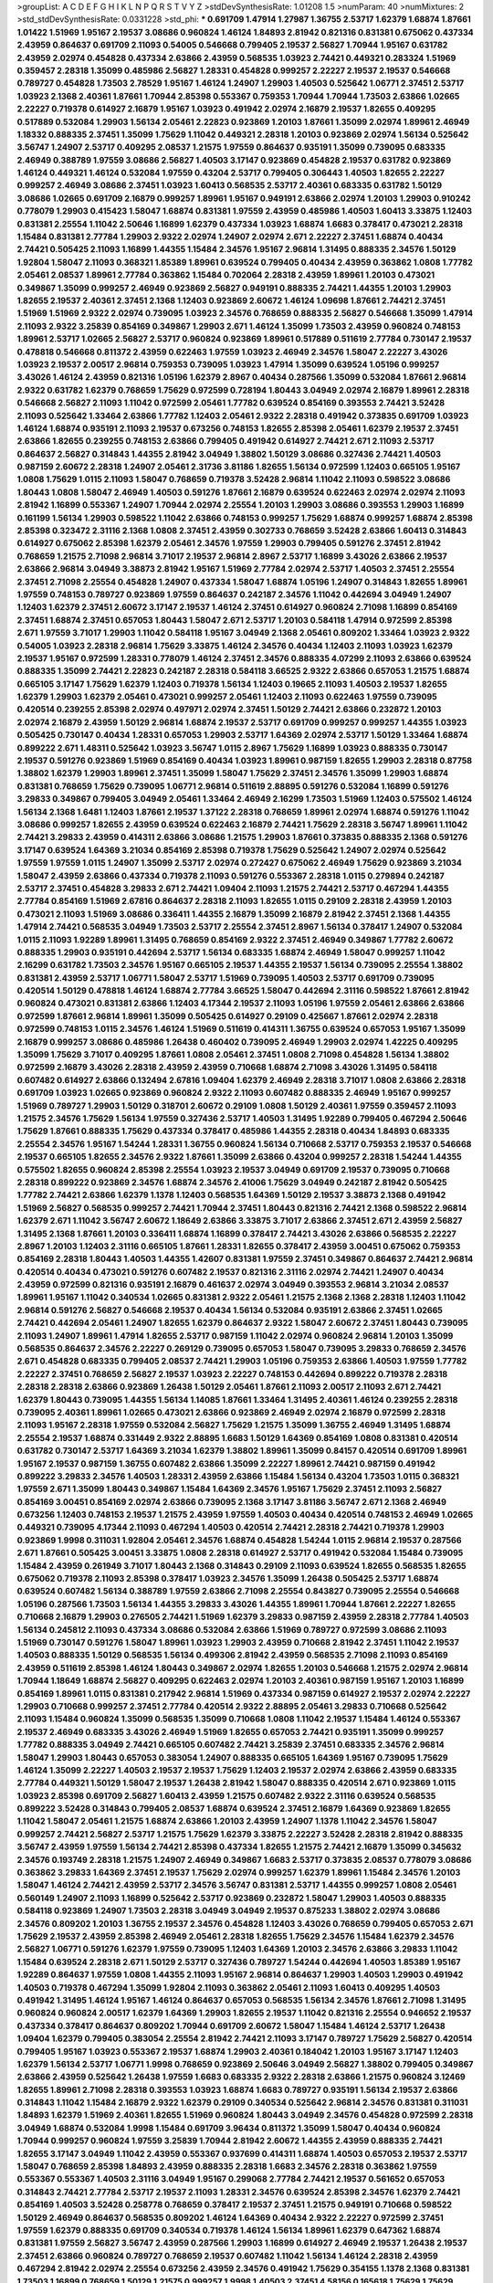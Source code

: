 >groupList:
A C D E F G H I K L
N P Q R S T V Y Z 
>stdDevSynthesisRate:
1.01208 1.5 
>numParam:
40
>numMixtures:
2
>std_stdDevSynthesisRate:
0.0331228
>std_phi:
***
0.691709 1.47914 1.27987 1.36755 2.53717 1.62379 1.68874 1.87661 1.01422 1.51969
1.95167 2.19537 3.08686 0.960824 1.46124 1.84893 2.81942 0.821316 0.831381 0.675062
0.437334 2.43959 0.864637 0.691709 2.11093 0.54005 0.546668 0.799405 2.19537 2.56827
1.70944 1.95167 0.631782 2.43959 2.02974 0.454828 0.437334 2.63866 2.43959 0.568535
1.03923 2.74421 0.449321 0.283324 1.51969 0.359457 2.28318 1.35099 0.485986 2.56827
1.28331 0.454828 0.999257 2.22227 2.19537 2.19537 0.546668 0.789727 0.454828 1.73503
2.78529 1.95167 1.46124 1.24907 1.29903 1.40503 0.525642 1.06771 2.37451 2.53717
1.03923 2.1368 2.40361 1.87661 1.70944 2.85398 0.553367 0.759353 1.70944 1.70944
1.73503 2.63866 1.02665 2.22227 0.719378 0.614927 2.16879 1.95167 1.03923 0.491942
2.02974 2.16879 2.19537 1.82655 0.409295 0.517889 0.532084 1.29903 1.56134 2.05461
2.22823 0.923869 1.20103 1.87661 1.35099 2.02974 1.89961 2.46949 1.18332 0.888335
2.37451 1.35099 1.75629 1.11042 0.449321 2.28318 1.20103 0.923869 2.02974 1.56134
0.525642 3.56747 1.24907 2.53717 0.409295 2.08537 1.21575 1.97559 0.864637 0.935191
1.35099 0.739095 0.683335 2.46949 0.388789 1.97559 3.08686 2.56827 1.40503 3.17147
0.923869 0.454828 2.19537 0.631782 0.923869 1.46124 0.449321 1.46124 0.532084 1.97559
0.43204 2.53717 0.799405 0.306443 1.40503 1.82655 2.22227 0.999257 2.46949 3.08686
2.37451 1.03923 1.60413 0.568535 2.53717 2.40361 0.683335 0.631782 1.50129 3.08686
1.02665 0.691709 2.16879 0.999257 1.89961 1.95167 0.949191 2.63866 2.02974 1.20103
1.29903 0.910242 0.778079 1.29903 0.415423 1.58047 1.68874 0.831381 1.97559 2.43959
0.485986 1.40503 1.60413 3.33875 1.12403 0.831381 2.25554 1.11042 2.50646 1.16899
1.62379 0.437334 1.03923 1.68874 1.6683 0.378417 0.473021 2.28318 1.15484 0.831381
2.77784 1.29903 2.9322 2.02974 1.24907 2.02974 2.671 2.22227 2.37451 1.68874
0.40434 2.74421 0.505425 2.11093 1.16899 1.44355 1.15484 2.34576 1.95167 2.96814
1.31495 0.888335 2.34576 1.50129 1.92804 1.58047 2.11093 0.368321 1.85389 1.89961
0.639524 0.799405 0.40434 2.43959 0.363862 1.0808 1.77782 2.05461 2.08537 1.89961
2.77784 0.363862 1.15484 0.702064 2.28318 2.43959 1.89961 1.20103 0.473021 0.349867
1.35099 0.999257 2.46949 0.923869 2.56827 0.949191 0.888335 2.74421 1.44355 1.20103
1.29903 1.82655 2.19537 2.40361 2.37451 2.1368 1.12403 0.923869 2.60672 1.46124
1.09698 1.87661 2.74421 2.37451 1.51969 1.51969 2.9322 2.02974 0.739095 1.03923
2.34576 0.768659 0.888335 2.56827 0.546668 1.35099 1.47914 2.11093 2.9322 3.25839
0.854169 0.349867 1.29903 2.671 1.46124 1.35099 1.73503 2.43959 0.960824 0.748153
1.89961 2.53717 1.02665 2.56827 2.53717 0.960824 0.923869 1.89961 0.517889 0.511619
2.77784 0.730147 2.19537 0.478818 0.546668 0.811372 2.43959 0.622463 1.97559 1.03923
2.46949 2.34576 1.58047 2.22227 3.43026 1.03923 2.19537 2.00517 2.96814 0.759353
0.739095 1.03923 1.47914 1.35099 0.639524 1.05196 0.999257 3.43026 1.46124 2.43959
0.821316 1.05196 1.62379 2.8967 0.40434 0.287566 1.35099 0.532084 1.87661 2.96814
2.9322 0.631782 1.62379 0.768659 1.75629 0.972599 0.728194 1.80443 3.04949 2.02974
2.16879 1.89961 2.28318 0.546668 2.56827 2.11093 1.11042 0.972599 2.05461 1.77782
0.639524 0.854169 0.393553 2.74421 3.52428 2.11093 0.525642 1.33464 2.63866 1.77782
1.12403 2.05461 2.9322 2.28318 0.491942 0.373835 0.691709 1.03923 1.46124 1.68874
0.935191 2.11093 2.19537 0.673256 0.748153 1.82655 2.85398 2.05461 1.62379 2.19537
2.37451 2.63866 1.82655 0.239255 0.748153 2.63866 0.799405 0.491942 0.614927 2.74421
2.671 2.11093 2.53717 0.864637 2.56827 0.314843 1.44355 2.81942 3.04949 1.38802
1.50129 3.08686 0.327436 2.74421 1.40503 0.987159 2.60672 2.28318 1.24907 2.05461
2.31736 3.81186 1.82655 1.56134 0.972599 1.12403 0.665105 1.95167 1.0808 1.75629
1.0115 2.11093 1.58047 0.768659 0.719378 3.52428 2.96814 1.11042 2.11093 0.598522
3.08686 1.80443 1.0808 1.58047 2.46949 1.40503 0.591276 1.87661 2.16879 0.639524
0.622463 2.02974 2.02974 2.11093 2.81942 1.16899 0.553367 1.24907 1.70944 2.02974
2.25554 1.20103 1.29903 3.08686 0.393553 1.29903 1.16899 0.161199 1.56134 1.29903
0.598522 1.11042 2.63866 0.748153 0.999257 1.75629 1.68874 0.999257 1.68874 2.85398
2.85398 0.323472 2.31116 2.1368 1.0808 2.37451 2.43959 0.302733 0.768659 3.52428
2.63866 1.60413 0.314843 0.614927 0.675062 2.85398 1.62379 2.05461 2.34576 1.97559
1.29903 0.799405 0.591276 2.37451 2.81942 0.768659 1.21575 2.71098 2.96814 3.71017
2.19537 2.96814 2.8967 2.53717 1.16899 3.43026 2.63866 2.19537 2.63866 2.96814
3.04949 3.38873 2.81942 1.95167 1.51969 2.77784 2.02974 2.53717 1.40503 2.37451
2.25554 2.37451 2.71098 2.25554 0.454828 1.24907 0.437334 1.58047 1.68874 1.05196
1.24907 0.314843 1.82655 1.89961 1.97559 0.748153 0.789727 0.923869 1.97559 0.864637
0.242187 2.34576 1.11042 0.442694 3.04949 1.24907 1.12403 1.62379 2.37451 2.60672
3.17147 2.19537 1.46124 2.37451 0.614927 0.960824 2.71098 1.16899 0.854169 2.37451
1.68874 2.37451 0.657053 1.80443 1.58047 2.671 2.53717 1.20103 0.584118 1.47914
0.972599 2.85398 2.671 1.97559 3.71017 1.29903 1.11042 0.584118 1.95167 3.04949
2.1368 2.05461 0.809202 1.33464 1.03923 2.9322 0.54005 1.03923 2.28318 2.96814
1.75629 3.33875 1.46124 2.34576 0.40434 1.12403 2.11093 1.03923 1.62379 2.19537
1.95167 0.972599 1.28331 0.778079 1.46124 2.37451 2.34576 0.888335 4.07299 2.11093
2.63866 0.639524 0.888335 1.35099 2.74421 2.22823 0.242187 2.28318 0.584118 3.66525
2.9322 2.63866 0.657053 1.21575 1.68874 0.665105 3.17147 1.75629 1.62379 1.12403
0.719378 1.56134 1.12403 0.19665 2.11093 1.40503 2.19537 1.82655 1.62379 1.29903
1.62379 2.05461 0.473021 0.999257 2.05461 1.12403 2.11093 0.622463 1.97559 0.739095
0.420514 0.239255 2.85398 2.02974 0.497971 2.02974 2.37451 1.50129 2.74421 2.63866
0.232872 1.20103 2.02974 2.16879 2.43959 1.50129 2.96814 1.68874 2.19537 2.53717
0.691709 0.999257 0.999257 1.44355 1.03923 0.505425 0.730147 0.40434 1.28331 0.657053
1.29903 2.53717 1.64369 2.02974 2.53717 1.50129 1.33464 1.68874 0.899222 2.671
1.48311 0.525642 1.03923 3.56747 1.0115 2.8967 1.75629 1.16899 1.03923 0.888335
0.730147 2.19537 0.591276 0.923869 1.51969 0.854169 0.40434 1.03923 1.89961 0.987159
1.82655 1.29903 2.28318 0.87758 1.38802 1.62379 1.29903 1.89961 2.37451 1.35099
1.58047 1.75629 2.37451 2.34576 1.35099 1.29903 1.68874 0.831381 0.768659 1.75629
0.739095 1.06771 2.96814 0.511619 2.88895 0.591276 0.532084 1.16899 0.591276 3.29833
0.349867 0.799405 3.04949 2.05461 1.33464 2.46949 2.16299 1.73503 1.51969 1.12403
0.575502 1.46124 1.56134 2.1368 1.6481 1.12403 1.87661 2.19537 1.37122 2.28318
0.768659 1.89961 2.02974 1.68874 0.591276 1.11042 3.08686 0.999257 1.82655 2.43959
0.639524 0.622463 2.16879 2.74421 1.75629 2.28318 3.56747 1.89961 1.11042 2.74421
3.29833 2.43959 0.414311 2.63866 3.08686 1.21575 1.29903 1.87661 0.373835 0.888335
2.1368 0.591276 3.17147 0.639524 1.64369 3.21034 0.854169 2.85398 0.719378 1.75629
0.525642 1.24907 2.02974 0.525642 1.97559 1.97559 1.0115 1.24907 1.35099 2.53717
2.02974 0.272427 0.675062 2.46949 1.75629 0.923869 3.21034 1.58047 2.43959 2.63866
0.437334 0.719378 2.11093 0.591276 0.553367 2.28318 1.0115 0.279894 0.242187 2.53717
2.37451 0.454828 3.29833 2.671 2.74421 1.09404 2.11093 1.21575 2.74421 2.53717
0.467294 1.44355 2.77784 0.854169 1.51969 2.67816 0.864637 2.28318 2.11093 1.82655
1.0115 0.29109 2.28318 2.43959 1.20103 0.473021 2.11093 1.51969 3.08686 0.336411
1.44355 2.16879 1.35099 2.16879 2.81942 2.37451 2.1368 1.44355 1.47914 2.74421
0.568535 3.04949 1.73503 2.53717 2.25554 2.37451 2.8967 1.56134 0.378417 1.24907
0.532084 1.0115 2.11093 1.92289 1.89961 1.31495 0.768659 0.854169 2.9322 2.37451
2.46949 0.349867 1.77782 2.60672 0.888335 1.29903 0.935191 0.442694 2.53717 1.56134
0.683335 1.68874 2.46949 1.58047 0.999257 1.11042 2.16299 0.631782 1.73503 2.34576
1.95167 0.665105 2.19537 1.44355 2.19537 1.56134 0.739095 2.25554 1.38802 0.831381
2.43959 2.53717 1.06771 1.58047 2.53717 1.51969 0.739095 1.40503 2.53717 0.691709
0.739095 0.420514 1.50129 0.478818 1.46124 1.68874 2.77784 3.66525 1.58047 0.442694
2.31116 0.598522 1.87661 2.81942 0.960824 0.473021 0.831381 2.63866 1.12403 4.17344
2.19537 2.11093 1.05196 1.97559 2.05461 2.63866 2.63866 0.972599 1.87661 2.96814
1.89961 1.35099 0.505425 0.614927 0.29109 0.425667 1.87661 2.02974 2.28318 0.972599
0.748153 1.0115 2.34576 1.46124 1.51969 0.511619 0.414311 1.36755 0.639524 0.657053
1.95167 1.35099 2.16879 0.999257 3.08686 0.485986 1.26438 0.460402 0.739095 2.46949
1.29903 2.02974 1.42225 0.409295 1.35099 1.75629 3.71017 0.409295 1.87661 1.0808
2.05461 2.37451 1.0808 2.71098 0.454828 1.56134 1.38802 0.972599 2.16879 3.43026
2.28318 2.43959 2.43959 0.710668 1.68874 2.71098 3.43026 1.31495 0.584118 0.607482
0.614927 2.63866 0.132494 2.67816 1.09404 1.62379 2.46949 2.28318 3.71017 1.0808
2.63866 2.28318 0.691709 1.03923 1.02665 0.923869 0.960824 2.9322 2.11093 0.607482
0.888335 2.46949 1.95167 0.999257 1.51969 0.789727 1.29903 1.50129 0.318701 2.60672
0.29109 1.0808 1.50129 2.40361 1.97559 0.359457 2.11093 1.21575 2.34576 1.75629
1.56134 1.97559 0.327436 2.53717 1.40503 1.31495 1.92289 0.799405 0.467294 2.50646
1.75629 1.87661 0.888335 1.75629 0.437334 0.378417 0.485986 1.44355 2.28318 0.40434
1.84893 0.683335 2.25554 2.34576 1.95167 1.54244 1.28331 1.36755 0.960824 1.56134
0.710668 2.53717 0.759353 2.19537 0.546668 2.19537 0.665105 1.82655 2.34576 2.9322
1.87661 1.35099 2.63866 0.43204 0.999257 2.28318 1.54244 1.44355 0.575502 1.82655
0.960824 2.85398 2.25554 1.03923 2.19537 3.04949 0.691709 2.19537 0.739095 0.710668
2.28318 0.899222 0.923869 2.34576 1.68874 2.34576 2.41006 1.75629 3.04949 0.242187
2.81942 0.505425 1.77782 2.74421 2.63866 1.62379 1.1378 1.12403 0.568535 1.64369
1.50129 2.19537 3.38873 2.1368 0.491942 1.51969 2.56827 0.568535 0.999257 2.74421
1.70944 2.37451 1.80443 0.821316 2.74421 2.1368 0.598522 2.96814 1.62379 2.671
1.11042 3.56747 2.60672 1.18649 2.63866 3.33875 3.71017 2.63866 2.37451 2.671
2.43959 2.56827 1.31495 2.1368 1.87661 1.20103 0.336411 1.68874 1.16899 0.378417
2.74421 3.43026 2.63866 0.568535 2.22227 2.8967 1.20103 1.12403 2.31116 0.665105
1.87661 1.28331 1.82655 0.378417 2.43959 3.00451 0.675062 0.759353 0.854169 2.28318
1.80443 1.40503 1.44355 1.42607 0.831381 1.97559 2.37451 0.349867 0.864637 2.74421
2.96814 0.420514 0.40434 0.473021 0.591276 0.607482 2.19537 0.821316 2.31116 2.02974
2.74421 1.24907 0.40434 2.43959 0.972599 0.821316 0.935191 2.16879 0.461637 2.02974
3.04949 0.393553 2.96814 3.21034 2.08537 1.89961 1.95167 1.11042 0.340534 1.02665
0.831381 2.9322 2.05461 1.21575 2.1368 2.1368 2.28318 1.12403 1.11042 2.96814
0.591276 2.56827 0.546668 2.19537 0.40434 1.56134 0.532084 0.935191 2.63866 2.37451
1.02665 2.74421 0.442694 2.05461 1.24907 1.82655 1.62379 0.864637 2.9322 1.58047
2.60672 2.37451 1.80443 0.739095 2.11093 1.24907 1.89961 1.47914 1.82655 2.53717
0.987159 1.11042 2.02974 0.960824 2.96814 1.20103 1.35099 0.568535 0.864637 2.34576
2.22227 0.269129 0.739095 0.657053 1.58047 0.739095 3.29833 0.768659 2.34576 2.671
0.454828 0.683335 0.799405 2.08537 2.74421 1.29903 1.05196 0.759353 2.63866 1.40503
1.97559 1.77782 2.22227 2.37451 0.768659 2.56827 2.19537 1.03923 2.22227 0.748153
0.442694 0.899222 0.719378 2.28318 2.28318 2.28318 2.63866 0.923869 1.26438 1.50129
2.05461 1.87661 2.11093 2.00517 2.11093 2.671 2.74421 1.62379 1.80443 0.739095
1.44355 1.56134 1.14085 1.87661 1.33464 1.31495 2.40361 1.46124 0.239255 2.28318
0.739095 2.40361 1.89961 1.02665 0.473021 2.63866 0.923869 2.46949 2.02974 2.16879
0.972599 2.28318 2.11093 1.95167 2.28318 1.97559 0.532084 2.56827 1.75629 1.21575
1.35099 1.36755 2.46949 1.31495 1.68874 2.25554 2.19537 1.68874 0.331449 2.9322
2.88895 1.6683 1.50129 1.64369 0.854169 1.0808 0.831381 0.420514 0.631782 0.730147
2.53717 1.64369 3.21034 1.62379 1.38802 1.89961 1.35099 0.84157 0.420514 0.691709
1.89961 1.95167 2.19537 0.987159 1.36755 0.607482 2.63866 1.35099 2.22227 1.89961
2.74421 0.987159 0.491942 0.899222 3.29833 2.34576 1.40503 1.28331 2.43959 2.63866
1.15484 1.56134 0.43204 1.73503 1.0115 0.368321 1.97559 2.671 1.35099 1.80443
0.349867 1.15484 1.64369 2.34576 1.95167 1.75629 2.37451 2.11093 2.56827 0.854169
3.00451 0.854169 2.02974 2.63866 0.739095 2.1368 3.17147 3.81186 3.56747 2.671
2.1368 2.46949 0.673256 1.12403 0.748153 2.19537 1.21575 2.43959 1.97559 1.40503
0.40434 0.420514 0.748153 2.46949 1.02665 0.449321 0.739095 4.17344 2.11093 0.467294
1.40503 0.420514 2.74421 2.28318 2.74421 0.719378 1.29903 0.923869 1.9998 0.311031
1.92804 2.05461 2.34576 1.68874 0.454828 1.54244 1.0115 2.96814 2.19537 0.287566
2.671 1.87661 0.505425 3.00451 3.33875 1.0808 2.28318 0.614927 2.53717 0.491942
0.532084 1.15484 0.739095 1.15484 2.43959 0.261949 3.71017 1.80443 2.1368 0.314843
0.29109 2.11093 0.639524 1.82655 0.568535 1.82655 0.675062 0.719378 2.11093 2.85398
0.378417 1.03923 2.34576 1.35099 1.26438 0.505425 2.53717 1.68874 0.639524 0.607482
1.56134 0.388789 1.97559 2.63866 2.71098 2.25554 0.843827 0.739095 2.25554 0.546668
1.05196 0.287566 1.73503 1.56134 1.44355 3.29833 3.43026 1.44355 1.89961 1.70944
1.87661 2.22227 1.82655 0.710668 2.16879 1.29903 0.276505 2.74421 1.51969 1.62379
3.29833 0.987159 2.43959 2.28318 2.77784 1.40503 1.56134 0.245812 2.11093 0.437334
3.08686 0.532084 2.63866 1.51969 0.789727 0.972599 3.08686 2.11093 1.51969 0.730147
0.591276 1.58047 1.89961 1.03923 1.29903 2.43959 0.710668 2.81942 2.37451 1.11042
2.19537 1.40503 0.888335 1.50129 0.568535 1.56134 0.499306 2.81942 2.43959 0.568535
2.71098 2.11093 0.854169 2.43959 0.511619 2.85398 1.46124 1.80443 0.349867 2.02974
1.82655 1.20103 0.546668 1.21575 2.02974 2.96814 1.70944 1.18649 1.68874 2.56827
0.409295 0.622463 2.02974 1.20103 2.40361 0.987159 1.95167 1.20103 1.16899 0.854169
1.89961 1.0115 0.831381 0.217942 2.96814 1.51969 0.437334 0.987159 0.614927 2.19537
2.02974 2.22227 1.29903 0.710668 0.999257 2.37451 2.77784 0.420514 2.9322 2.88895
2.05461 3.29833 0.710668 0.525642 2.11093 1.15484 0.960824 1.35099 0.568535 1.35099
0.710668 1.0808 1.11042 2.19537 1.15484 1.46124 0.553367 2.19537 2.46949 0.683335
3.43026 2.46949 1.51969 1.82655 0.657053 2.74421 0.935191 1.35099 0.999257 1.77782
0.888335 3.04949 2.74421 0.665105 0.607482 2.74421 3.25839 2.37451 0.683335 2.34576
2.96814 1.58047 1.29903 1.80443 0.657053 0.383054 1.24907 0.888335 0.665105 1.64369
1.95167 0.739095 1.75629 1.46124 1.35099 2.22227 1.40503 2.19537 2.19537 1.75629
1.12403 2.19537 2.02974 2.63866 2.43959 0.683335 2.77784 0.449321 1.50129 1.58047
2.19537 1.26438 2.81942 1.58047 0.888335 0.420514 2.671 0.923869 1.0115 1.03923
2.85398 0.691709 2.56827 1.60413 2.43959 1.21575 0.607482 2.9322 2.31116 0.639524
0.568535 0.899222 3.52428 0.314843 0.799405 2.08537 1.68874 0.639524 2.37451 2.16879
1.64369 0.923869 1.82655 1.11042 1.58047 2.05461 1.21575 1.68874 2.63866 1.20103
2.43959 1.24907 1.1378 1.11042 2.34576 1.58047 0.999257 2.74421 2.56827 2.53717
1.21575 1.75629 1.62379 3.33875 2.22227 3.52428 2.28318 2.81942 0.888335 3.56747
2.43959 1.97559 1.56134 2.74421 2.85398 0.437334 1.82655 1.21575 2.74421 2.16879
1.35099 0.345632 2.34576 0.193749 2.28318 1.21575 1.24907 2.46949 0.349867 1.6683
2.53717 0.373835 2.08537 0.778079 3.08686 0.363862 3.29833 1.64369 2.37451 2.19537
1.75629 2.02974 0.999257 1.62379 1.89961 1.15484 2.34576 1.20103 1.58047 1.46124
2.74421 2.43959 2.53717 2.34576 3.56747 0.831381 2.53717 1.44355 0.999257 1.0808
2.05461 0.560149 1.24907 2.11093 1.16899 0.525642 2.53717 0.923869 0.232872 1.58047
1.29903 1.40503 0.888335 0.584118 0.923869 1.24907 1.73503 2.28318 3.04949 3.04949
2.19537 0.875233 1.38802 2.02974 3.08686 2.34576 0.809202 1.20103 1.36755 2.19537
2.34576 0.454828 1.12403 3.43026 0.768659 0.799405 0.657053 2.671 1.75629 2.19537
2.43959 2.85398 2.46949 2.05461 2.28318 1.82655 1.75629 2.34576 1.15484 1.62379
2.34576 2.56827 1.06771 0.591276 1.62379 1.97559 0.739095 1.12403 1.64369 1.20103
2.34576 2.63866 3.29833 1.11042 1.15484 0.639524 2.28318 2.671 1.50129 2.53717
0.327436 0.789727 1.54244 0.442694 1.40503 1.85389 1.95167 1.92289 0.864637 1.97559
1.0808 1.44355 2.11093 1.95167 2.96814 0.864637 1.29903 1.40503 1.29903 0.491942
1.40503 0.719378 0.467294 1.35099 1.92804 2.11093 0.363862 2.05461 2.11093 1.60413
0.409295 1.40503 0.491942 1.31495 1.46124 1.95167 1.46124 0.864637 0.657053 0.568535
1.56134 2.34576 1.87661 2.71098 1.31495 0.960824 0.960824 2.00517 1.62379 1.64369
1.29903 1.82655 2.19537 1.11042 0.821316 2.25554 0.946652 2.19537 0.437334 0.378417
0.864637 0.809202 1.70944 0.691709 2.60672 1.58047 1.15484 1.46124 2.53717 1.26438
1.09404 1.62379 0.799405 0.383054 2.25554 2.81942 2.74421 2.11093 3.17147 0.789727
1.75629 2.56827 0.420514 0.799405 1.95167 1.03923 0.553367 2.19537 1.68874 1.29903
2.40361 0.184042 1.20103 1.95167 3.17147 1.12403 1.62379 1.56134 2.53717 1.06771
1.9998 0.768659 0.923869 2.50646 3.04949 2.56827 1.38802 0.799405 0.349867 2.63866
2.43959 0.525642 1.26438 1.97559 1.6683 0.683335 2.9322 2.28318 2.63866 1.21575
0.960824 3.12469 1.82655 1.89961 2.71098 2.28318 0.393553 1.03923 1.68874 1.6683
0.789727 0.935191 1.56134 2.19537 2.63866 0.314843 1.11042 1.15484 2.16879 2.9322
1.62379 0.29109 0.340534 0.525642 2.96814 2.34576 0.831381 0.311031 1.84893 1.62379
1.51969 2.40361 1.82655 1.51969 0.960824 1.80443 3.04949 2.34576 0.454828 0.972599
2.28318 3.04949 1.68874 0.532084 1.9998 1.15484 0.691709 3.96434 0.811372 1.35099
1.58047 0.40434 0.960824 1.70944 0.999257 0.960824 1.97559 3.25839 1.70944 2.81942
2.60672 1.44355 2.43959 0.888335 2.74421 1.82655 3.17147 3.04949 1.11042 2.43959
0.553367 0.937699 0.414311 1.68874 1.40503 0.657053 2.19537 2.53717 1.58047 0.768659
2.85398 1.84893 2.43959 0.888335 2.28318 1.6683 2.34576 2.28318 0.363862 1.97559
0.553367 0.553367 1.40503 2.31116 3.04949 1.95167 0.299068 2.77784 2.74421 2.19537
0.561652 0.657053 0.314843 2.74421 2.77784 2.53717 2.19537 2.11093 1.28331 2.34576
0.639524 2.85398 2.34576 1.62379 2.74421 0.854169 1.40503 3.52428 0.258778 0.768659
0.378417 2.19537 2.37451 1.21575 0.949191 0.710668 0.598522 1.50129 2.46949 0.864637
0.568535 0.809202 1.46124 1.64369 0.40434 2.9322 2.22227 0.972599 2.37451 1.97559
1.62379 0.888335 0.691709 0.340534 0.719378 1.46124 1.56134 1.89961 1.62379 0.647362
1.68874 0.831381 1.97559 2.56827 3.56747 2.43959 0.287566 1.29903 1.16899 0.614927
2.46949 2.19537 1.26438 2.19537 2.37451 2.63866 0.960824 0.789727 0.768659 2.19537
0.607482 1.11042 1.56134 1.46124 2.28318 2.43959 0.467294 2.81942 2.02974 2.25554
0.673256 2.43959 2.34576 0.491942 1.75629 0.354155 1.1378 2.1368 0.831381 1.73503
1.16899 0.768659 1.50129 1.21575 0.999257 1.9998 1.40503 2.37451 4.58156 0.165618
1.75629 1.75629 2.63866 1.24907 1.38802 0.639524 1.89961 2.71098 0.299068 2.63866
2.74421 2.34576 2.74421 1.35099 2.671 3.71017 2.9322 2.9322 1.06771 2.63866
1.54244 2.56827 0.789727 2.11093 1.40503 0.568535 1.46124 1.38802 0.532084 2.43959
1.21575 2.81942 1.62379 0.864637 2.43959 1.24907 2.46949 2.19537 4.07299 2.74421
2.46949 0.665105 0.739095 0.505425 0.511619 1.77782 2.63866 0.809202 3.29833 2.02974
2.81942 0.935191 1.70944 1.75629 3.43026 0.949191 1.56134 1.50129 2.81942 0.683335
0.491942 0.568535 3.96434 1.31495 2.19537 0.759353 1.62379 1.03923 1.87661 0.923869
0.809202 2.81942 0.999257 2.22227 0.748153 0.768659 1.02665 0.614927 2.53717 1.87661
1.44355 0.768659 2.56827 1.56134 0.657053 2.11093 2.02974 2.77784 3.29833 1.73503
0.217942 2.1368 2.22227 0.935191 2.11093 1.20103 0.311031 2.63866 2.34576 1.6683
1.58047 0.460402 2.02974 1.05196 2.16879 1.1378 1.73503 2.74421 0.821316 1.82655
0.409295 3.56747 1.16899 0.789727 2.16879 1.27987 2.60672 2.60672 0.378417 2.05461
2.60672 0.349867 0.691709 2.53717 1.05196 2.53717 1.0808 0.691709 1.68874 2.28318
2.34576 0.987159 0.491942 2.05461 1.77782 1.97559 1.21575 0.739095 1.48311 2.02974
1.87661 1.35099 0.491942 1.87661 1.24907 1.42225 3.08686 1.58047 2.85398 2.19537
0.854169 0.639524 2.05461 0.614927 2.43959 0.710668 2.85398 0.378417 2.53717 1.0808
0.454828 0.614927 0.739095 2.53717 1.35099 2.02974 2.43959 2.56827 2.74421 1.95167
2.74421 3.04949 2.02974 2.43959 2.11093 2.671 0.768659 2.43959 1.0808 0.409295
2.05461 2.96814 2.56827 1.16899 2.19537 0.799405 2.81942 1.24907 1.51969 0.631782
0.843827 1.06771 0.409295 0.799405 0.821316 1.44355 1.56134 2.25554 0.393553 2.53717
0.478818 2.11093 1.40503 2.85398 2.50646 0.960824 1.15484 0.388789 1.29903 1.58047
1.29903 0.768659 3.00451 2.46949 0.809202 0.759353 1.0808 2.02974 1.11042 0.960824
1.31495 1.77782 1.97559 2.28318 2.19537 1.40503 0.505425 1.11042 1.75629 0.831381
0.799405 2.53717 0.960824 1.62379 1.70944 0.454828 2.85398 0.935191 3.71017 1.87661
0.409295 1.46124 1.58047 1.82655 0.683335 1.50129 2.25554 1.36755 1.24907 0.778079
2.85398 0.949191 2.34576 0.748153 1.24907 3.29833 2.34576 3.08686 2.19537 1.46124
0.875233 0.84157 1.46124 1.46124 0.332338 1.62379 0.373835 1.11042 0.888335 2.28318
1.56134 1.62379 2.02974 2.53717 0.639524 1.82655 0.491942 2.19537 3.52428 1.77782
2.11093 0.972599 1.54244 1.95167 1.68874 1.68874 0.864637 3.04949 2.31116 2.43959
2.05461 2.11093 1.62379 0.657053 1.11042 2.11093 0.657053 0.683335 2.19537 1.58047
1.64369 0.700186 0.591276 2.71098 2.50646 0.875233 2.28318 2.00517 0.691709 1.40503
0.730147 2.11093 0.888335 0.691709 1.33464 1.24907 2.37451 1.06771 1.02665 1.16899
1.92289 1.40503 1.03923 2.74421 0.710668 0.923869 2.9322 1.24907 1.97559 1.12403
0.584118 1.35099 3.21034 1.05196 0.665105 2.85398 0.349867 1.95167 2.9322 1.62379
0.768659 1.40503 0.491942 0.388789 2.46949 2.96814 2.40361 0.912684 2.19537 0.420514
1.29903 0.683335 0.789727 0.831381 1.29903 0.831381 2.56827 2.74421 2.37451 2.63866
1.36755 1.35099 2.74421 2.11093 1.9998 3.00451 2.34576 1.97559 3.08686 1.97559
2.46949 2.37451 2.63866 1.82655 0.40434 0.525642 1.51969 0.809202 3.17147 1.6683
1.80443 2.02974 1.66384 2.63866 2.28318 2.05461 1.15484 1.31495 0.336411 2.31736
1.6683 1.37122 1.50129 0.449321 1.87661 2.59974 2.671 2.85398 2.43959 0.960824
0.314843 1.87661 2.85398 2.56827 0.935191 1.12403 0.553367 2.49975 0.923869 2.88895
2.46949 0.614927 0.691709 2.41006 3.21034 0.999257 0.505425 2.50646 0.739095 0.454828
1.46124 2.02974 2.43959 0.363862 2.71098 1.11042 1.95167 0.614927 1.15484 0.665105
1.75629 1.03923 0.999257 2.85398 0.607482 1.82655 2.81942 0.691709 0.864637 1.58047
1.05196 3.56747 0.442694 1.80443 0.935191 1.89961 1.03923 1.56134 2.81942 1.0239
2.53717 3.56747 0.598522 0.768659 0.473021 3.08686 1.89961 0.739095 2.1368 1.12403
0.683335 0.319556 0.454828 1.58047 1.95167 1.92804 0.768659 1.24907 1.16899 0.854169
0.647362 1.62379 1.16899 1.62379 0.614927 2.37451 0.831381 1.75629 0.999257 2.19537
0.854169 1.24907 0.831381 1.80443 1.73503 1.35099 1.97559 1.29903 2.53717 0.473021
2.43959 1.87661 1.44355 1.87661 0.799405 1.62379 0.691709 0.614927 0.768659 2.05461
2.81942 2.41006 2.31116 0.340534 0.614927 1.64369 0.799405 0.899222 0.864637 0.345632
0.368321 2.41006 1.82655 0.778079 1.95167 1.73503 2.34576 2.71098 2.11093 0.437334
0.960824 1.75629 1.44355 0.87758 1.75629 0.497971 0.631782 1.58047 3.29833 1.20103
2.46949 0.888335 2.63866 0.960824 0.831381 3.17147 1.29903 0.821316 1.58047 0.215303
1.68874 2.74421 1.92289 2.53717 1.02665 1.82655 3.08686 0.799405 1.82655 0.960824
0.683335 1.56134 1.24907 1.29903 2.16879 1.56134 1.26438 2.05461 0.999257 0.568535
2.28318 0.960824 0.591276 0.935191 0.673256 1.89961 2.74421 2.46949 2.63866 2.671
2.43959 0.299068 1.40503 1.58047 0.631782 2.46949 3.21034 2.85398 1.82655 0.631782
2.11093 0.622463 1.44355 2.74421 1.89961 3.17147 0.359457 1.0808 2.85398 2.43959
1.85389 0.831381 1.75629 0.414311 2.46949 0.568535 3.43026 1.60413 2.46949 1.75629
2.43959 0.388789 0.683335 0.935191 3.08686 2.25554 2.19537 0.739095 2.37451 0.748153
1.24907 1.89961 2.56827 2.74421 1.38802 0.87758 0.748153 0.497971 0.665105 2.11093
0.491942 2.56827 0.473021 3.17147 0.683335 0.960824 1.54244 2.63866 0.327436 2.85398
2.34576 0.999257 0.923869 2.11093 0.251874 2.25554 1.58047 2.28318 2.56827 0.149038
0.854169 2.85398 1.68874 0.639524 1.68874 2.63866 0.768659 2.11093 0.340534 1.56134
0.665105 2.02974 1.02665 1.95167 0.949191 2.63866 1.26438 1.70944 0.739095 1.44355
3.04949 1.89961 1.12403 0.568535 0.279894 0.505425 2.53717 2.11093 1.82655 1.87661
1.77782 2.53717 1.82655 3.29833 1.36755 2.74421 1.24907 1.29903 1.77782 2.11093
1.40503 0.854169 1.75629 2.74421 0.345632 2.46949 2.1368 2.28318 0.614927 2.19537
1.87661 1.56134 2.56827 2.671 1.58047 0.332338 0.607482 1.95167 1.95167 2.28318
1.89961 2.46949 2.37451 0.888335 0.561652 2.46949 0.363862 1.0115 2.71098 3.29833
0.591276 1.03923 2.46949 2.34576 0.999257 2.19537 0.40434 2.671 1.47914 2.63866
1.62379 2.19537 1.20103 0.525642 1.35099 2.34576 0.923869 0.283324 0.657053 1.02665
2.60672 2.34576 2.53717 0.345632 2.74421 2.63866 2.28318 0.442694 2.60672 0.665105
0.345632 0.799405 1.87661 1.40503 1.87661 3.12469 0.151269 1.87661 0.831381 2.96814
0.449321 0.854169 2.53717 2.19537 1.89961 1.38802 0.622463 1.24907 0.568535 0.831381
2.46949 2.43959 0.425667 2.53717 3.81186 0.349867 1.73503 1.58047 0.437334 2.37451
1.35099 1.16899 1.56134 0.614927 2.74421 2.671 1.15484 2.63866 1.82655 1.29903
2.74421 1.77782 1.80443 2.9322 2.19537 0.388789 1.70944 2.85398 0.631782 1.38802
1.97559 0.409295 1.02665 1.03923 1.51969 1.35099 0.349867 0.388789 1.20103 2.28318
0.568535 0.960824 0.235726 2.63866 2.11093 0.614927 1.23395 2.05461 0.875233 2.25554
3.08686 0.647362 1.70944 1.21575 1.73503 1.11042 1.24907 2.56827 1.0808 0.739095
2.9322 2.37451 2.34576 1.68874 1.26438 0.598522 2.00517 1.50129 1.20103 2.46949
2.50646 1.31495 1.62379 0.454828 0.425667 1.35099 2.43959 1.38802 0.702064 0.657053
0.323472 2.63866 0.84157 1.95167 1.97559 2.96814 0.184042 1.82655 0.393553 2.19537
1.03923 2.37451 0.854169 2.63866 0.987159 3.08686 1.28331 0.349867 1.38802 3.08686
1.89961 1.51969 0.799405 0.449321 1.21575 2.19537 1.9998 1.09404 2.05461 2.37451
1.95167 1.97559 1.60413 1.11042 2.11093 2.96814 0.888335 3.13307 0.553367 1.87661
2.34576 2.19537 0.311031 3.29833 2.60672 2.46949 1.89961 0.546668 3.04949 1.16899
2.63866 1.68874 0.912684 1.54244 2.16879 0.710668 0.591276 0.899222 0.691709 2.63866
0.935191 0.809202 2.19537 2.46949 0.511619 2.53717 2.46949 1.35099 1.82655 1.03923
3.04949 0.473021 1.82655 1.44355 1.95167 2.11093 2.77784 2.63866 1.0808 0.854169
1.95167 0.768659 2.8967 1.20103 1.89961 0.809202 2.1368 2.19537 1.92804 1.75629
2.53717 1.78259 0.665105 0.821316 0.647362 2.85398 1.36755 3.08686 1.95167 2.02974
2.71098 0.245812 1.92289 0.248825 3.21034 0.584118 0.987159 1.0808 0.799405 1.58047
0.607482 1.03923 1.20103 0.657053 2.19537 2.85398 2.81942 1.20103 0.460402 0.43204
3.29833 1.0808 3.04949 1.87661 2.46949 1.46124 1.75629 0.923869 0.614927 0.899222
1.64369 0.409295 0.748153 0.323472 0.768659 2.28318 0.631782 1.56134 1.85389 1.11042
1.58047 2.53717 1.82655 1.11042 1.80443 0.691709 2.28318 1.35099 1.56134 2.71098
2.96814 2.02974 2.37451 1.75629 1.58047 2.37451 1.12403 0.710668 0.373835 2.16879
1.05196 2.43959 2.56827 2.671 0.639524 1.87661 1.12403 1.0115 1.82655 1.97559
2.00517 1.89961 2.19537 0.568535 2.63866 2.56827 0.768659 1.40503 2.16879 1.21575
2.11093 1.0115 2.37451 1.75629 1.24907 2.53717 3.08686 2.28318 1.29903 2.11093
0.614927 2.11093 2.34576 2.11093 1.16899 1.80443 0.854169 1.82655 0.831381 2.11093
3.29833 0.314843 0.999257 2.19537 0.568535 1.03923 1.58047 0.799405 2.85398 2.53717
1.29903 2.28318 1.24907 1.24907 1.35099 2.77784 1.77782 0.511619 1.58047 1.68874
1.64369 0.437334 1.56134 1.58047 2.40361 0.553367 0.525642 2.74421 2.16879 1.50129
1.56134 1.92804 1.80443 0.607482 4.01292 1.24907 3.04949 2.22227 0.546668 0.454828
2.9322 1.05196 0.768659 2.49975 3.43026 0.631782 1.58047 2.05461 1.75629 2.43959
2.34576 1.89961 0.591276 2.63866 0.336411 3.33875 0.258778 0.319556 1.50129 1.50129
0.302733 0.505425 2.19537 0.614927 1.16899 0.665105 2.41006 1.68874 2.25554 2.43959
0.29109 2.31736 0.614927 1.56134 1.48311 0.912684 2.19537 2.11093 1.75629 1.58047
1.15484 1.62379 1.82655 1.75629 2.31116 0.888335 1.95167 1.68874 1.46124 2.46949
2.31116 2.28318 0.420514 0.768659 2.34576 0.349867 2.37451 0.987159 1.75629 0.546668
1.87661 1.20103 0.373835 1.62379 1.05196 2.11093 1.03923 0.799405 1.12403 1.46124
0.251874 1.35099 2.1368 0.420514 2.14253 2.37451 1.97559 0.29109 3.04949 0.591276
2.63866 1.62379 0.999257 1.56134 1.46124 2.63866 3.29833 1.75629 2.19537 1.0115
2.05461 1.05196 0.409295 0.864637 2.85398 0.999257 1.11042 0.349867 1.36755 1.58047
2.02974 0.505425 2.63866 0.454828 1.97559 0.349867 0.809202 2.53717 2.46949 2.43959
0.789727 0.719378 0.935191 0.864637 2.28318 1.58047 2.81942 2.34576 0.831381 1.82655
0.999257 3.13307 1.0808 0.719378 1.77782 2.74421 1.44355 3.08686 1.97559 1.87661
0.393553 1.68874 1.89961 2.56827 0.378417 1.50129 3.29833 1.97559 2.43959 1.0808
3.08686 0.710668 0.683335 1.56134 0.972599 1.0808 3.17147 2.71098 2.37451 2.02974
1.15484 2.05461 0.719378 0.442694 1.23065 0.831381 2.71098 1.29903 1.92804 3.04949
2.19537 1.03923 1.31495 1.82655 0.425667 0.491942 0.923869 1.82655 0.454828 0.568535
2.63866 0.425667 2.60672 0.491942 1.35099 0.449321 1.29903 0.854169 2.25554 1.87661
0.639524 1.29903 0.768659 0.302733 0.949191 0.821316 0.821316 1.05196 2.85398 2.1368
1.56134 2.53717 0.768659 0.899222 2.50646 1.20103 0.349867 1.16899 3.17147 2.74421
0.449321 2.88895 2.74421 1.9998 2.63866 0.349867 0.607482 2.25554 1.28331 0.575502
2.19537 0.336411 1.44355 0.972599 1.24907 2.25554 3.29833 2.53717 1.12403 1.97559
0.378417 1.80443 3.17147 0.730147 1.29903 3.21034 1.51969 1.26438 3.52428 0.739095
1.50129 2.77784 0.987159 1.26438 2.19537 0.363862 1.51969 0.327436 0.340534 0.491942
2.85398 0.546668 0.478818 3.08686 2.63866 0.388789 0.437334 1.97559 0.425667 1.68874
1.58047 0.831381 1.15484 3.81186 2.02974 2.53717 1.87661 2.28318 1.97559 0.84157
2.05461 1.87661 0.799405 1.77782 0.935191 2.71098 1.89961 1.75629 0.864637 0.730147
0.491942 0.831381 2.56827 1.89961 2.96814 1.95167 1.06771 1.40503 1.97559 2.46949
2.34576 1.26438 1.75629 1.97559 1.56134 2.63866 0.43204 0.719378 2.16879 0.739095
0.546668 1.46124 2.02974 2.63866 2.34576 2.43959 2.05461 1.0808 2.85398 0.665105
1.1378 2.63866 0.568535 2.05461 1.50129 2.19537 2.9322 3.08686 0.759353 1.02665
0.999257 2.96814 1.87661 0.888335 1.40503 2.37451 3.17147 0.505425 1.70944 1.95167
0.665105 2.05461 0.999257 2.28318 1.35099 0.864637 0.665105 0.768659 0.739095 1.11042
1.11042 1.73503 1.18332 1.89961 2.96814 1.12403 1.97559 1.0808 2.74421 2.02974
1.89961 1.40503 0.553367 1.68874 0.987159 0.864637 2.02974 1.80443 1.87661 0.532084
2.37451 1.12403 2.74421 0.314843 2.19537 0.691709 0.831381 2.46949 0.525642 1.62379
0.568535 0.683335 2.02974 0.511619 0.789727 2.37451 0.443881 2.37451 1.87661 1.38802
2.11093 0.657053 0.598522 1.95167 0.553367 1.44355 0.568535 0.546668 2.19537 0.789727
1.58047 2.02974 1.15484 1.82655 3.17147 0.899222 1.40503 2.85398 1.68874 0.478818
0.864637 2.19537 2.19537 0.639524 1.84893 1.58047 2.43959 0.739095 1.20103 3.43026
1.29903 2.19537 3.08686 2.46949 2.43959 2.37451 0.923869 0.425667 0.821316 0.748153
2.46949 1.6683 2.63866 1.15484 0.739095 0.478818 1.46124 0.665105 1.9998 1.87661
0.553367 2.671 2.43959 1.97559 2.81942 0.789727 1.26438 0.345632 1.33464 2.60672
2.85398 1.56134 0.323472 0.323472 2.37451 0.710668 0.710668 2.37451 1.80443 2.19537
0.821316 2.46949 2.1368 2.43959 1.15484 0.935191 0.336411 0.420514 1.42225 1.35099
1.87661 1.35099 1.44355 1.40503 1.58047 1.58047 0.972599 1.77782 0.710668 2.40361
3.04949 2.63866 1.73503 1.03923 2.74421 2.43959 2.05461 1.58047 1.16899 0.854169
1.06771 3.08686 1.20103 1.82655 2.28318 2.74421 0.553367 0.473021 0.349867 2.81942
1.51969 1.58047 1.50129 0.683335 1.58047 1.1378 1.58047 2.50646 0.799405 1.16899
0.311031 1.44355 1.60413 0.899222 0.546668 0.759353 2.28318 2.37451 0.485986 1.71402
1.68874 2.31736 0.899222 1.11042 2.85398 2.43959 0.683335 0.999257 0.768659 1.6683
1.20103 1.82655 1.35099 1.75629 0.999257 2.31116 2.81942 3.21034 1.75629 0.568535
0.935191 2.28318 2.37451 1.16899 0.454828 1.26438 0.821316 1.68874 1.89961 2.16879
0.748153 0.454828 0.799405 0.710668 0.388789 1.21575 1.16899 1.16899 1.20103 1.27987
2.22227 1.35099 0.809202 2.28318 0.768659 1.21575 2.77784 0.525642 1.87661 0.657053
2.37451 2.96814 2.77784 0.631782 1.24907 0.888335 0.568535 2.43959 1.50129 1.26438
2.46949 2.05461 1.0808 2.19537 2.63866 3.04949 0.657053 2.74421 0.739095 0.768659
2.71098 2.63866 0.378417 0.622463 1.18649 1.03923 0.923869 1.50129 3.62088 2.19537
2.85398 2.28318 0.831381 2.96814 2.63866 3.21034 1.12403 1.20103 1.02665 3.08686
2.05461 1.62379 0.279894 2.02974 1.95167 2.02974 1.02665 2.37451 1.47914 0.972599
2.56827 0.854169 2.63866 0.584118 1.62379 0.759353 0.960824 1.03923 0.349867 0.607482
1.75629 0.864637 0.665105 1.53831 1.50129 1.68874 2.46949 1.29903 2.07979 1.35099
1.75629 0.525642 2.63866 0.923869 2.50646 2.11093 1.51969 2.34576 0.622463 1.75629
0.525642 1.12403 2.71098 0.888335 0.999257 0.799405 0.384082 0.821316 0.248825 0.710668
2.28318 0.575502 0.778079 0.691709 2.19537 1.35099 1.89961 1.56134 1.03923 1.26438
2.28318 1.26438 2.02974 0.425667 2.31116 2.43959 2.16879 0.622463 1.0808 2.34576
0.748153 1.12403 1.29903 1.20103 0.935191 3.17147 1.89961 2.46949 0.757322 3.71017
1.87661 2.11093 2.11093 2.43959 0.511619 0.378417 0.511619 2.19537 1.75629 0.665105
2.37451 2.671 0.311031 1.46124 2.81942 1.03923 0.614927 0.388789 1.64369 0.888335
0.575502 3.81186 1.58047 2.77784 0.349867 0.525642 0.546668 2.22227 2.28318 2.671
0.546668 0.299068 0.719378 2.85398 1.40503 1.58047 1.89961 0.960824 1.77782 0.87758
2.53717 2.11093 0.710668 2.19537 2.05461 0.710668 1.73503 0.935191 1.33464 2.53717
2.1368 2.9322 1.24907 1.51969 3.13307 0.972599 1.46124 1.68874 1.56134 2.56827
1.46124 2.85398 2.11093 0.568535 0.739095 0.467294 2.53717 1.95167 2.63866 1.89961
2.11093 2.74421 0.768659 1.29903 3.52428 0.730147 0.639524 2.16879 0.665105 0.340534
3.04949 2.81942 0.854169 1.87661 0.831381 0.584118 1.58047 3.17147 2.11093 0.607482
0.831381 2.63866 2.37451 3.08686 0.665105 2.08537 0.553367 0.831381 1.0808 1.70944
2.34576 2.11093 0.467294 0.43204 2.85398 0.359457 3.29833 2.63866 0.40434 2.05461
0.473021 3.29833 1.06771 1.9998 2.37451 2.37451 1.05196 2.49975 0.373835 0.768659
2.81942 2.19537 2.1368 0.532084 1.80443 1.56134 0.505425 0.242187 0.388789 3.04949
0.748153 1.87661 0.935191 1.89961 2.74421 2.28318 1.6683 2.53717 1.05196 2.9322
1.38802 1.16899 2.1368 0.478818 2.37451 1.97559 2.77784 2.9322 1.70944 1.29903
0.923869 1.75629 1.29903 1.89961 1.80443 0.591276 1.97559 2.37451 1.16899 1.46124
1.50129 1.56134 0.864637 2.56827 2.63866 1.82655 0.854169 0.710668 3.43026 1.12403
2.671 2.74421 2.37451 2.02974 0.505425 1.62379 2.05461 0.912684 0.768659 0.888335
0.768659 3.29833 0.420514 0.561652 1.89961 2.9322 1.35099 2.53717 1.35099 2.56827
0.748153 0.314843 0.283324 1.18332 0.899222 0.888335 2.02974 0.363862 2.77784 0.691709
0.499306 1.75629 1.46124 1.51969 0.575502 3.04949 0.511619 2.63866 2.77784 0.935191
1.75629 1.15484 1.1378 2.25554 1.97559 1.42607 2.81942 2.46949 0.598522 0.239255
0.354155 0.568535 2.81942 2.74421 2.19537 1.20103 0.683335 1.89961 0.854169 3.17147
0.473021 3.04949 2.37451 1.75629 0.437334 3.33875 2.34576 1.89961 1.82655 2.43959
2.22227 0.191404 2.37451 2.74421 2.71098 1.75629 2.37451 1.68874 0.923869 0.888335
0.525642 1.35099 1.62379 1.62379 0.899222 1.58047 1.03923 3.56747 2.28318 1.29903
1.58047 2.19537 1.03923 2.19537 0.831381 3.29833 0.960824 2.96814 1.16899 1.06771
2.85398 1.21575 3.04949 2.81942 0.854169 1.0808 0.710668 1.64369 1.56134 0.854169
1.80443 2.63866 2.34576 1.38802 1.33464 1.95167 1.35099 0.553367 0.437334 2.02974
0.425667 3.04949 2.22227 3.71017 3.29833 1.06771 1.82655 2.85398 2.9322 2.37451
0.258778 1.29903 1.97559 1.9998 0.473021 1.20103 1.68874 0.568535 1.0808 2.63866
2.11093 2.9322 1.73503 2.28318 1.6683 1.40503 0.935191 2.43959 2.56827 1.64369
2.05461 1.89961 0.912684 2.74421 2.71098 1.89961 1.82655 2.81942 0.935191 1.51969
1.15484 1.75629 1.16899 0.591276 2.05461 0.43204 0.302733 1.97559 1.50129 0.748153
0.511619 1.12403 2.43959 2.34576 0.29109 1.31495 0.532084 0.614927 0.799405 0.899222
1.9998 0.40434 2.81942 0.622463 2.9322 1.0808 1.35099 0.505425 2.63866 0.359457
1.80443 1.44355 2.63866 2.37451 2.74421 1.46124 0.336411 2.74421 2.9322 2.05461
1.58047 2.28318 1.62379 1.12403 1.40503 2.96814 1.35099 0.778079 1.16899 0.454828
0.378417 2.19537 0.591276 1.97559 0.935191 0.854169 0.799405 0.591276 2.63866 1.31848
1.24907 0.739095 0.272427 1.92289 2.9322 0.425667 0.831381 2.05461 1.15484 1.26438
1.84893 2.1368 2.05461 0.591276 2.71098 1.38802 0.739095 1.11042 2.19537 2.43959
0.899222 0.710668 0.614927 0.491942 2.46949 1.87661 1.89961 1.82655 2.41006 2.43959
0.454828 0.409295 2.02974 2.02974 1.03923 2.71098 0.398376 2.25554 1.64369 2.56827
0.359457 2.56827 2.11093 1.75629 1.97559 1.68874 0.230052 0.532084 0.614927 1.0808
0.899222 2.37451 1.16899 0.311031 0.299068 0.420514 1.64369 2.49975 2.37451 0.739095
1.95167 2.37451 1.80443 2.56827 0.525642 0.719378 1.24907 1.15484 1.87661 2.85398
1.44355 1.82655 1.75629 0.561652 2.46949 0.40434 1.87661 0.899222 2.19537 0.665105
1.06771 1.24907 2.46949 1.40503 1.35099 1.89961 1.73503 2.37451 1.21575 0.757322
0.614927 2.31116 0.789727 2.19537 1.56134 2.37451 0.261949 1.21575 0.864637 2.56827
1.82655 2.02974 1.33464 1.82655 2.671 0.972599 2.34576 1.12403 3.29833 0.739095
2.31736 1.6683 1.20103 2.05461 0.437334 0.54005 2.19537 2.85398 2.85398 0.314843
2.50646 2.25554 2.19537 2.74421 1.95167 0.987159 0.349867 1.35099 2.85398 1.26438
2.19537 2.74421 1.42225 0.854169 1.46124 2.34576 2.46949 2.74421 0.683335 2.37451
1.44355 2.63866 2.02974 0.546668 1.50129 1.12403 1.06771 0.605857 1.29903 1.62379
0.591276 1.38802 3.04949 0.999257 0.923869 0.831381 1.38802 0.454828 0.910242 1.97559
1.50129 0.532084 2.9322 2.46949 1.62379 1.62379 3.04949 3.66525 0.525642 1.87661
0.972599 1.82655 1.31495 0.505425 0.363862 1.42225 0.546668 1.64369 2.16879 1.0808
1.58047 3.29833 1.29903 0.999257 2.85398 0.584118 2.46949 0.739095 0.683335 1.73503
0.987159 1.0808 0.525642 1.50129 0.614927 2.9322 0.999257 1.31495 1.28331 2.19537
0.778079 0.378417 2.34576 2.50646 2.85398 2.85398 0.207022 0.349867 0.363862 1.38802
2.9322 0.388789 0.899222 2.28318 3.81186 0.972599 3.43026 2.43959 0.935191 0.269129
0.525642 1.40503 2.63866 2.28318 3.29833 
>categories:
0 0
1 0
>mixtureAssignment:
0 0 0 0 0 1 1 1 1 1 1 1 1 1 1 0 0 1 1 0 1 0 0 0 0 1 1 0 0 1 1 0 0 0 1 1 0 1 1 0 1 1 1 1 0 1 1 0 1 0
1 1 1 1 1 0 1 1 1 1 1 1 1 1 1 0 1 0 1 0 1 0 0 0 0 0 1 1 1 1 0 1 0 1 1 1 0 0 1 0 0 0 1 1 1 1 0 0 0 0
0 1 1 1 0 1 1 1 1 0 0 0 0 0 1 0 0 1 1 1 0 0 1 1 1 1 1 0 0 0 0 0 1 0 1 1 1 1 1 1 0 1 0 0 1 0 1 0 1 1
1 0 0 1 0 1 1 1 0 1 1 1 1 0 1 1 1 1 0 0 1 1 1 1 0 1 1 1 1 1 1 1 1 1 1 0 1 1 0 1 1 0 0 1 1 0 1 1 0 0
0 1 0 1 1 1 0 0 1 0 1 1 0 0 0 1 1 0 0 0 1 0 1 1 0 1 1 1 1 0 0 0 1 1 1 0 1 1 1 0 1 1 1 0 0 0 1 1 0 1
0 0 1 1 1 1 1 1 0 1 0 1 1 1 1 0 1 0 1 0 1 1 0 0 0 0 0 1 1 0 0 1 1 0 0 1 1 1 1 0 1 1 0 1 1 1 0 1 1 0
0 0 0 1 1 0 0 0 1 0 0 0 1 1 0 1 1 1 1 1 1 1 1 1 1 1 1 1 1 0 0 1 1 0 1 1 0 1 1 1 0 0 0 0 1 0 1 0 1 1
1 1 0 0 1 1 0 1 0 0 0 1 1 1 1 1 1 1 1 0 1 0 0 1 0 0 1 1 1 1 1 1 1 1 1 1 0 0 0 0 1 1 0 0 1 1 0 0 0 1
0 1 0 0 1 0 1 0 0 0 0 0 1 1 1 0 1 0 1 1 0 1 0 1 0 1 1 0 1 0 0 0 0 1 0 1 1 0 1 1 1 0 0 0 1 1 0 1 0 1
1 0 1 1 1 1 1 1 1 1 0 0 1 0 0 0 1 0 1 1 1 1 1 1 0 0 0 1 1 1 0 1 1 0 1 1 0 1 0 1 1 1 0 0 0 0 1 0 0 1
1 0 0 0 1 0 1 0 0 1 1 1 1 1 1 1 0 0 1 1 1 1 1 0 0 0 0 0 1 0 0 1 0 0 0 1 0 0 0 0 0 0 0 0 0 0 0 0 0 0
0 0 0 0 0 1 1 0 1 1 1 1 1 1 1 1 1 1 1 0 1 1 1 1 1 1 1 0 1 1 1 1 1 1 0 1 0 1 0 0 1 1 1 1 0 1 1 1 1 1
1 0 1 1 0 0 0 1 1 0 1 0 1 1 0 0 1 1 1 1 0 0 1 1 0 1 1 1 1 0 0 1 1 1 1 1 1 1 0 0 0 1 1 0 1 0 0 1 1 1
1 1 1 1 1 1 1 1 0 1 1 0 1 1 0 0 1 0 0 1 1 1 0 1 1 1 1 1 0 1 1 1 1 1 1 1 1 1 1 0 1 1 1 0 1 1 0 1 0 1
1 0 0 0 0 1 1 1 1 1 1 1 1 0 0 0 1 1 1 1 1 1 0 0 1 1 1 1 1 1 1 1 1 0 0 0 1 1 1 0 1 0 0 0 0 0 1 0 0 0
1 0 0 1 0 0 1 0 0 1 0 1 1 0 0 1 1 1 1 0 0 0 0 1 1 0 1 0 0 1 1 1 0 1 1 0 1 1 1 1 1 0 0 0 1 1 1 0 1 0
1 1 0 0 0 0 0 0 1 1 1 1 1 1 1 1 1 1 1 0 1 0 1 1 1 0 1 1 0 0 0 1 1 1 0 0 1 0 0 0 1 1 0 1 1 1 1 0 0 0
1 1 1 0 1 0 1 0 1 1 1 1 0 1 0 1 1 0 0 0 1 0 1 0 1 1 1 1 0 0 1 1 1 1 1 0 0 1 0 0 0 0 0 1 1 0 0 1 0 1
1 1 1 0 1 1 1 0 1 0 1 1 0 0 1 1 1 1 1 1 1 1 1 1 1 1 1 1 0 1 1 1 1 1 1 0 0 1 0 0 1 0 1 0 1 0 1 0 1 0
1 1 1 0 0 1 0 1 0 1 1 1 0 0 0 1 1 1 1 1 1 1 0 0 1 1 0 1 1 1 1 1 0 0 1 0 1 0 0 0 1 1 1 1 1 1 1 1 1 1
1 1 1 1 0 1 1 0 1 0 0 1 1 1 0 0 0 1 1 1 1 1 1 1 1 0 0 1 0 0 1 1 1 0 1 1 0 1 1 0 1 1 0 0 0 1 1 0 1 1
1 0 1 0 0 1 0 0 1 1 0 1 0 0 0 0 0 1 0 1 1 1 1 1 1 1 1 0 1 1 1 1 1 1 0 1 1 1 0 1 0 1 0 1 1 0 0 1 1 0
0 0 1 1 1 1 1 0 0 1 1 0 0 0 1 1 0 0 0 1 0 0 1 0 1 0 1 0 0 1 1 1 0 1 1 0 0 1 1 0 1 1 1 1 0 0 0 1 1 0
0 0 1 1 1 0 0 1 0 0 0 1 1 1 1 1 1 1 1 1 1 0 0 1 1 0 0 1 1 1 1 1 1 1 1 1 0 1 0 0 1 0 1 0 0 0 0 1 0 0
0 0 0 0 1 1 1 1 1 1 1 1 1 1 1 0 1 0 1 1 0 1 1 1 0 1 1 1 1 0 0 1 0 0 1 0 0 1 0 1 0 0 1 1 1 1 0 1 1 0
1 1 1 1 0 0 1 1 0 1 1 0 1 1 0 1 0 0 1 0 0 0 1 1 1 0 1 0 1 1 1 1 0 0 0 0 1 1 0 1 1 0 0 1 1 0 1 1 0 0
0 1 1 1 1 1 0 0 0 1 0 0 0 1 0 0 1 0 0 0 0 1 0 0 1 1 1 0 1 1 1 1 1 1 1 1 1 0 0 0 0 1 1 0 1 1 1 0 0 0
0 1 1 0 1 1 0 0 0 1 1 0 0 0 1 1 1 1 1 0 0 1 1 1 0 1 0 0 1 1 1 1 0 1 0 1 1 1 0 1 1 1 1 1 0 1 1 1 1 1
1 1 0 1 1 1 1 1 1 1 0 0 1 1 1 0 1 1 0 1 1 1 1 0 0 0 0 0 1 1 1 0 1 1 1 1 1 0 0 0 1 1 0 1 0 1 0 1 1 1
1 1 1 1 0 1 1 1 1 1 0 1 0 1 1 1 0 1 1 1 1 1 1 1 1 0 0 1 0 1 1 1 1 0 1 0 0 0 1 1 1 1 1 1 1 1 1 1 0 0
0 0 1 0 1 0 0 1 1 1 1 1 0 0 1 0 0 1 0 1 0 1 1 0 0 1 1 1 0 1 1 1 1 1 1 1 0 0 0 1 1 0 0 0 1 1 0 1 1 0
1 0 0 1 1 1 1 0 1 1 1 1 0 0 1 1 1 0 0 1 0 1 1 1 1 0 0 1 1 1 1 1 1 0 0 1 1 0 0 0 0 1 1 1 1 1 1 1 0 0
0 0 0 1 1 0 0 1 1 0 1 1 1 0 1 0 1 1 1 0 0 0 0 1 1 1 0 1 0 0 0 1 1 1 0 1 1 0 0 0 1 1 1 1 1 1 1 0 1 1
0 1 1 0 0 1 1 1 1 1 1 1 1 1 1 0 0 0 1 1 1 0 0 1 1 0 1 1 1 0 1 1 1 1 0 1 1 0 1 0 1 0 0 1 0 1 1 0 0 0
0 0 1 0 1 1 0 1 1 1 0 0 1 1 0 1 1 0 0 1 1 1 0 1 0 1 1 1 1 0 0 1 1 1 0 0 0 0 0 1 0 1 1 0 1 1 0 0 1 1
1 1 0 1 0 0 1 0 0 0 1 1 0 1 0 1 1 1 1 1 1 0 1 1 1 1 1 0 1 1 1 1 1 0 1 1 1 1 0 1 1 0 0 0 1 1 1 1 1 0
0 1 1 0 0 0 0 0 0 1 0 1 1 0 0 0 1 1 1 1 1 1 1 1 1 1 0 0 0 1 1 1 1 0 0 1 0 1 0 1 1 1 1 0 0 0 1 1 1 1
0 0 1 1 1 1 0 0 1 1 0 0 1 1 1 1 0 0 0 1 0 0 1 1 1 1 1 1 1 1 1 0 1 0 0 0 0 1 0 1 1 1 0 0 1 1 0 0 0 0
0 0 0 0 0 0 0 0 0 0 0 1 1 1 1 1 1 1 1 0 1 0 1 1 1 1 1 1 0 1 0 1 0 1 0 1 0 0 0 1 1 1 1 1 0 1 1 0 0 1
0 0 1 0 1 1 1 0 0 1 1 1 1 1 0 0 1 1 0 1 0 0 1 1 1 0 0 0 0 1 1 0 1 1 1 0 1 1 1 1 1 1 1 1 1 0 1 1 0 0
1 1 0 1 0 1 0 1 0 1 1 1 0 1 1 0 0 1 0 0 1 1 1 1 1 0 1 1 0 1 1 1 1 1 1 1 0 1 1 1 0 0 1 1 1 1 1 0 0 1
1 0 1 1 0 0 1 1 1 1 0 1 1 1 1 1 0 0 1 1 1 1 1 1 0 1 0 0 0 0 0 1 1 0 1 1 1 1 1 1 1 1 1 1 0 1 1 0 0 1
1 0 0 0 1 1 1 0 0 0 0 1 0 1 1 0 0 1 1 1 1 1 1 1 0 1 0 1 0 0 0 1 1 0 0 1 1 1 0 1 1 0 0 0 1 1 1 0 0 0
1 1 1 0 0 1 0 0 0 1 1 1 0 0 1 0 1 1 0 0 1 0 0 1 1 0 1 1 1 1 1 1 1 1 0 0 1 1 1 1 0 0 1 0 0 1 0 1 0 0
1 0 1 1 0 1 0 0 1 1 1 0 0 0 0 1 0 1 1 1 0 1 1 1 0 0 1 1 1 0 0 0 1 0 0 1 1 1 1 0 0 0 1 0 0 1 1 0 1 1
0 1 0 0 0 0 0 0 1 1 1 1 1 1 0 1 1 1 1 1 0 0 0 1 1 1 1 0 1 0 1 1 1 1 0 1 1 1 0 1 1 1 0 0 1 1 1 1 0 1
0 1 1 1 1 1 1 1 0 0 1 0 0 0 1 1 0 0 0 0 0 0 0 1 1 0 1 1 0 0 1 1 0 1 1 1 1 0 1 1 1 1 0 0 1 1 1 0 1 1
1 1 1 1 1 1 0 1 1 0 0 1 1 1 1 0 0 0 1 1 0 1 0 0 0 1 1 0 1 1 1 0 0 1 0 1 0 1 1 0 1 1 1 1 1 0 0 1 1 0
1 1 1 0 0 1 1 1 0 1 1 1 0 0 0 1 0 1 0 1 0 0 1 1 1 1 1 0 0 0 0 0 1 1 1 1 1 1 1 0 1 0 0 0 1 0 0 1 0 1
1 0 1 1 0 1 1 0 0 0 0 0 0 1 0 1 1 1 1 1 1 0 1 1 1 1 1 1 1 1 1 0 1 0 1 1 1 1 0 0 1 1 1 1 1 1 1 1 1 0
0 1 0 1 0 0 1 1 1 0 0 1 1 1 0 1 1 1 1 1 1 0 1 0 1 1 0 1 1 0 1 0 1 1 1 0 1 0 0 1 0 0 1 1 1 0 1 1 0 1
0 1 1 0 1 0 0 0 1 0 1 0 0 0 1 0 1 1 1 1 0 1 1 1 1 1 0 1 1 0 1 1 0 0 1 0 1 1 0 0 1 1 1 1 1 1 0 1 1 0
1 0 1 1 1 0 1 0 0 0 0 0 0 0 0 1 0 0 0 0 0 0 0 0 1 1 1 0 1 1 1 1 0 1 0 1 0 0 1 1 1 0 1 1 1 1 0 1 0 0
1 1 0 0 1 0 0 0 0 0 1 1 0 1 1 1 1 0 0 1 1 0 1 1 0 1 1 1 0 1 0 0 1 0 1 1 1 0 0 0 0 0 0 0 1 1 0 1 0 1
1 1 1 1 1 1 1 1 0 0 0 1 1 1 0 1 0 0 0 0 1 0 0 0 1 1 1 0 0 1 1 0 1 0 1 1 1 0 0 1 1 1 1 0 0 0 1 1 1 1
1 0 0 1 0 0 0 0 1 1 1 1 1 1 1 0 1 0 1 1 1 1 1 1 1 1 1 1 1 1 1 1 1 1 1 1 1 1 1 1 1 0 0 0 1 0 1 0 0 0
1 0 1 1 1 1 1 1 1 1 1 1 0 0 0 1 0 0 0 1 1 1 0 1 1 1 1 0 1 0 0 0 0 1 0 1 0 0 0 0 1 0 1 0 0 1 0 0 0 1
1 1 0 1 0 0 1 0 1 1 1 1 0 0 1 1 1 1 1 0 0 1 1 1 1 0 1 1 0 0 1 1 1 1 1 1 1 1 0 1 1 0 0 1 0 0 1 1 1 0
0 0 1 0 1 0 1 0 1 1 1 0 1 1 1 1 1 0 1 1 1 1 0 1 1 0 0 1 0 1 0 0 1 1 1 0 0 0 1 1 0 0 0 0 1 0 1 1 1 0
1 0 1 1 1 0 1 1 1 1 1 0 1 0 1 1 1 1 0 0 1 0 0 1 0 1 0 1 0 0 0 1 0 0 0 0 0 0 0 0 0 1 0 0 0 0 0 0 0 0
1 1 1 0 0 1 1 1 1 0 1 0 1 1 0 1 1 1 0 0 0 0 1 1 0 0 1 1 1 1 0 0 1 1 1 1 0 1 1 1 1 1 0 1 0 1 1 1 0 1
1 1 0 1 0 0 0 1 0 1 1 1 1 1 1 0 0 1 1 1 0 0 0 0 0 1 1 1 0 1 0 0 0 1 0 1 0 1 1 0 1 1 1 0 1 0 1 1 1 0
1 0 1 1 0 1 1 1 1 0 0 1 1 1 1 1 0 0 0 1 1 0 0 1 1 1 1 0 1 1 1 1 1 1 0 0 0 1 0 1 0 1 1 0 0 1 0 1 1 1
0 1 1 1 1 0 1 1 0 0 0 1 1 0 1 0 0 0 1 1 1 1 1 1 0 0 0 1 1 0 0 0 0 1 1 1 1 1 0 0 0 1 1 1 0 1 1 1 1 0
0 0 1 1 0 0 1 1 0 1 1 0 0 1 0 1 1 1 1 1 0 1 1 1 1 0 1 1 0 0 0 1 1 1 1 1 0 1 1 1 0 1 0 1 1 1 1 1 0 0
0 1 0 0 0 1 1 1 1 0 0 1 1 0 0 0 1 1 1 1 0 0 0 1 1 0 1 1 1 1 1 0 1 0 0 0 1 0 1 1 0 1 0 0 1 0 0 0 0 1
0 1 0 1 0 0 1 0 1 0 1 0 1 1 0 1 1 1 0 1 0 0 1 1 0 0 0 1 1 1 1 1 1 1 0 1 1 1 0 0 1 0 0 0 1 1 0 1 1 1
1 0 0 1 0 1 1 0 1 1 1 0 0 1 1 1 0 0 0 1 1 1 0 1 1 1 1 1 0 0 0 0 0 1 1 1 1 1 1 1 0 1 0 1 0 0 0 1 1 1
0 0 0 1 1 0 0 1 1 1 0 0 1 0 0 0 1 1 1 1 1 1 1 1 1 1 1 1 0 0 0 1 1 1 1 1 1 1 0 1 1 1 1 1 1 1 0 1 1 1
1 0 1 0 0 1 0 0 0 1 1 0 1 0 1 1 0 0 1 1 1 1 1 0 1 0 1 1 1 1 0 1 0 1 1 1 1 0 1 1 0 1 0 1 1 0 1 1 0 0
1 1 0 0 0 0 1 0 1 1 1 1 1 1 0 0 1 1 0 1 1 0 1 1 1 1 1 1 0 1 0 1 0 0 1 1 1 1 1 0 1 1 0 1 0 1 1 1 1 1
1 1 1 1 1 0 0 0 1 1 0 1 1 0 1 1 0 1 1 1 0 1 1 1 0 1 1 0 1 0 1 0 0 0 1 1 1 1 0 0 0 1 1 1 1 1 1 1 0 0
1 0 0 1 1 1 1 1 1 1 0 1 1 1 1 0 0 1 1 0 0 1 1 0 0 1 1 1 1 1 0 0 0 1 1 1 0 0 0 0 0 0 0 0 1 1 1 1 0 0
0 1 0 1 1 1 0 1 1 1 0 1 1 1 1 0 0 1 0 0 0 0 1 1 1 1 0 1 0 0 1 1 0 1 0 1 1 1 1 1 1 1 1 1 1 0 1 1 1 0
1 0 0 0 1 0 0 1 1 0 0 1 1 1 0 1 1 1 1 0 1 1 0 1 1 1 0 1 1 1 1 1 1 1 1 0 0 0 1 0 0 0 0 1 1 1 0 1 0 0
1 0 0 1 1 1 0 0 0 1 0 0 1 1 0 1 1 0 1 1 1 0 0 1 1 1 1 1 1 1 0 1 0 0 1 1 1 0 0 0 0 1 1 1 0 1 1 1 1 0
0 0 1 1 1 0 1 1 0 0 1 1 1 1 1 1 1 0 0 0 1 1 1 0 0 0 1 0 0 1 1 1 1 1 1 1 1 0 0 1 1 0 1 1 1 1 0 0 1 1
1 0 1 1 0 1 1 0 0 0 1 1 0 1 0 0 1 0 1 1 1 0 0 0 1 0 0 1 1 1 1 1 1 1 0 1 1 0 1 0 1 1 1 0 0 0 1 1 1 1
1 0 1 1 1 1 0 0 0 1 0 1 1 1 0 0 0 1 0 1 0 1 1 1 1 0 1 1 0 1 0 0 1 1 0 0 1 0 1 0 1 1 0 1 0 0 0 0 0 0
1 1 1 1 0 1 1 1 0 1 1 1 1 1 1 1 0 0 1 1 1 1 1 0 1 0 0 1 0 0 1 1 1 1 0 0 1 1 1 1 0 0 0 1 1 0 1 1 0 1
0 1 0 0 0 1 0 1 1 0 1 1 1 1 1 0 0 0 0 1 1 0 0 0 0 1 1 1 1 0 0 0 1 1 0 1 1 1 1 1 0 1 1 1 0 1 1 1 1 1
1 0 0 0 0 1 1 1 1 0 1 1 1 1 1 0 1 1 1 0 1 0 1 1 1 1 1 0 1 1 0 1 1 0 1 1 1 0 0 1 1 0 0 0 1 0 1 0 0 0
1 0 1 0 1 1 1 0 1 1 0 1 1 0 1 0 0 1 1 1 0 1 1 0 1 1 1 1 1 0 1 1 1 0 1 1 1 1 1 0 0 0 1 1 1 1 1 0 0 1
0 1 0 1 1 1 1 0 1 1 1 0 1 1 0 0 1 1 0 0 0 1 0 0 1 1 0 1 1 1 0 0 0 0 1 1 0 0 0 0 1 1 0 0 1 0 1 0 0 1
1 1 1 1 1 0 0 0 1 0 1 0 0 1 0 1 1 1 1 1 1 1 1 1 1 1 1 1 1 0 0 1 1 0 0 1 1 1 0 1 1 1 0 0 1 0 0 0 1 1
1 0 0 0 0 1 0 1 1 0 1 1 1 0 0 0 1 0 1 0 1 1 1 1 0 1 1 0 0 1 1 0 0 1 0 1 0 1 1 1 0 0 0 0 0 1 0 1 1 0
1 1 1 1 1 1 1 1 1 1 1 1 0 1 0 0 1 1 0 1 0 0 0 0 0 0 1 0 1 1 1 0 0 0 0 0 1 0 1 1 1 1 0 0 1 1 1 1 1 0
0 1 1 1 0 1 0 1 0 1 0 0 0 1 0 1 1 0 1 0 1 1 1 1 0 0 1 0 1 1 1 1 0 1 0 0 0 1 1 1 1 1 0 1 0 0 0 1 0 0
0 0 0 1 1 1 1 1 1 0 1 0 1 0 1 0 0 1 0 1 1 0 0 1 0 0 1 1 1 0 1 1 0 0 0 1 1 1 1 0 1 1 0 1 1 1 1 0 1 0
0 1 1 1 0 1 0 0 1 0 1 0 0 1 0 1 1 1 1 1 1 1 0 1 1 1 1 1 0 1 0 1 1 0 1 1 1 0 1 0 1 1 0 0 0 0 1 1 0 0
0 1 0 1 1 1 0 0 1 1 1 0 0 0 0 1 0 0 1 1 1 1 0 0 0 1 1 1 1 0 0 0 1 0 1 1 0 1 1 1 1 0 1 1 1 0 0 0 1 1
1 0 0 0 0 0 0 1 1 0 1 1 1 1 1 0 1 1 0 0 1 0 0 1 0 1 0 0 0 0 0 1 1 0 1 1 0 0 1 0 1 1 1 0 0 0 0 1 1 1
0 1 1 0 1 1 0 0 0 0 0 1 0 0 0 
>numMutationCategories:
2
>numSelectionCategories:
1
>categoryProbabilities:
0.5 0.5 
>selectionIsInMixture:
***
0 1 
>mutationIsInMixture:
***
0 
***
1 
>obsPhiSets:
0
>currentSynthesisRateLevel:
***
0.457632 0.358404 0.465968 0.662392 0.213849 1.3754 0.1599 0.578349 0.862852 0.29974
0.397604 0.408144 0.485498 1.23748 0.848888 0.561603 0.670158 0.804728 1.14988 0.630214
3.05083 0.142675 1.05166 1.13323 0.239237 2.15583 1.64041 1.32945 0.439582 0.389411
0.392235 0.173585 0.672476 0.0524167 0.0718029 1.47138 8.19633 0.0601263 0.132269 0.460562
0.799611 0.186735 1.53753 3.37805 0.622853 3.0826 0.1204 0.521436 3.02805 0.0973812
0.559746 1.85628 0.766081 0.404688 0.436973 0.432745 1.7256 0.825146 6.75561 0.238896
0.116633 0.564782 0.895144 0.360387 0.643551 0.157882 2.92535 0.784273 0.647241 1.69964
0.692995 0.755351 0.361961 0.889386 1.22809 0.324285 3.56289 2.82127 0.60244 0.497015
0.426714 0.189611 0.782768 0.311053 1.68052 1.0865 0.776965 0.898149 2.25315 0.935842
0.404143 0.441855 0.993529 0.205409 1.33848 1.89973 0.703847 1.40189 0.429976 1.16563
0.209045 0.942734 0.216671 0.241352 0.691629 0.205583 0.353871 0.420663 0.310666 0.956863
0.391859 1.89854 0.867105 0.783442 8.07685 0.362937 0.426112 0.937564 0.0508454 0.392177
7.56884 0.107741 1.26344 0.440776 3.79324 0.519145 0.772228 0.338782 0.887337 1.63341
0.482756 1.06761 1.4011 0.400828 2.84297 0.560302 0.920811 0.324963 0.706342 0.15609
1.01527 8.41868 0.259645 1.21385 1.58398 0.440683 4.47143 1.01414 1.34598 0.855116
1.37563 0.759908 1.18542 1.82375 0.759309 0.499288 0.502 2.03105 0.0856942 0.141432
0.53662 4.03489 0.274533 0.71382 0.983132 0.273549 4.08463 6.1281 1.9693 0.0939583
0.654702 3.65378 0.450818 0.896723 0.359526 0.345771 1.2245 0.322811 0.0896321 0.644808
0.324892 3.7284 4.12834 0.926213 6.94057 0.546159 0.894315 1.22655 1.88055 0.250958
3.37394 0.692255 0.611482 0.614201 0.719589 0.864024 0.0816104 0.828095 0.596266 0.716092
0.473989 1.84905 0.795619 0.453375 0.357616 2.66507 6.3176 0.209131 3.50582 5.41599
0.388581 0.528349 0.134949 1.10527 0.627982 0.314802 0.320263 0.110656 0.11683 0.716463
3.11142 0.665651 2.7535 0.650176 0.843313 0.900078 1.14995 0.155859 0.440478 0.250679
0.665404 0.910885 0.631623 0.499055 0.186416 0.25511 0.934227 3.715 0.221677 0.0932055
1.60302 1.28764 4.24126 0.467331 5.14141 0.31722 0.307943 0.117264 0.365 0.760481
0.478152 0.732683 0.788384 0.778306 0.295819 0.332083 0.486894 0.53936 2.45313 3.43331
0.659618 0.531567 0.196796 2.54556 0.329905 0.849438 1.0552 0.460122 1.7596 0.66179
0.792643 0.410708 0.590981 0.239664 0.0428645 0.199006 0.362194 0.452376 0.865381 0.637219
0.902189 0.167248 0.348679 0.0945523 0.552457 0.135504 0.110534 0.41486 1.58257 0.53555
0.051038 1.0777 0.793803 0.255898 2.27911 0.240084 1.19101 0.418223 0.335549 0.254289
1.18069 2.91357 0.755783 0.139231 0.358851 0.102154 0.250914 0.257603 0.822637 1.05648
0.73304 0.0905665 1.55377 0.107825 0.285511 1.58509 0.871184 2.53256 2.5454 1.96304
0.198738 2.2754 0.134412 5.72357 6.51993 9.32581 0.469443 1.15304 0.160686 1.11979
0.223507 0.386204 0.61118 0.468658 1.2952 1.87338 0.218431 0.253745 0.422949 1.05448
0.613185 5.8056 0.769232 0.765029 0.898644 0.761291 0.431958 0.301243 0.0457086 0.031796
1.13575 0.536316 1.196 0.270343 2.86056 3.86205 0.615972 4.00104 0.534481 0.404489
0.597877 1.31354 0.584103 1.30439 0.133041 1.48142 1.05573 0.159783 0.201056 0.240792
0.471844 0.49109 0.206804 1.34547 0.059286 0.188039 0.68318 0.584704 0.243654 0.282494
3.48106 4.22321 2.08856 0.258029 0.377863 0.271961 2.52884 0.603684 0.107481 0.627838
0.715965 0.373644 0.559852 0.278211 2.14876 3.76305 1.64136 0.778605 0.24299 0.39382
0.833815 0.890185 0.399632 0.749647 1.13214 0.357809 0.226074 0.556887 0.13042 0.795944
0.147368 0.173407 0.758177 6.36603 0.636903 0.268718 1.5649 1.15395 1.46806 0.298492
0.981412 0.484457 0.591365 0.991797 0.0957438 3.67787 0.5988 0.0730113 0.329215 0.907207
0.149238 0.683193 4.28626 0.390846 0.739032 3.31116 0.889664 0.183488 0.637628 0.0832029
0.277105 0.444941 0.9245 0.997924 1.87354 0.678908 0.76422 0.177722 0.581672 0.174346
0.802636 0.194946 0.865111 2.08321 0.629796 0.530357 0.0945914 1.27976 0.201329 1.36919
0.135792 0.480469 0.712904 0.904459 0.3455 0.702526 1.6817 0.652243 0.871989 1.99739
1.30231 1.00263 0.168717 0.193145 0.263507 1.07413 7.17437 0.407919 0.264662 0.118293
0.374325 0.646629 0.712549 0.478521 9.69114 0.424059 0.693043 3.03471 0.366538 0.97602
7.4897 0.348073 0.266182 1.2811 2.95487 0.1357 1.13293 0.429232 0.332761 0.233875
0.0858451 6.94022 0.195273 0.579248 0.737367 0.156132 0.374233 5.44026 1.16933 0.0779347
0.585908 1.24236 5.4372 1.96395 0.732912 0.346912 0.40289 2.49603 0.196879 0.213954
1.74349 0.188943 1.77752 0.0356054 0.120735 2.05426 0.320821 0.160303 0.177136 0.420229
0.128735 0.155946 0.377013 0.5673 0.600464 0.566796 0.448634 0.275876 0.303872 0.108913
0.338478 0.110562 0.266874 0.100506 0.288133 0.262682 0.444662 0.457358 0.997454 0.0999801
0.0545168 0.253461 0.650375 0.904043 2.97798 0.665629 7.78927 0.326177 0.707069 0.59443
0.955098 2.46085 0.339265 0.670328 0.662592 0.655339 0.744878 0.856766 0.692841 1.8255
10.1772 0.170267 0.636937 1.59767 0.26708 0.868383 0.606141 0.234898 0.26244 0.400924
0.462779 0.501158 0.486059 0.132578 0.633747 2.0094 0.278848 0.826772 1.29431 0.0746639
0.76106 0.155415 5.47979 0.234962 0.252851 0.384644 0.363199 1.15953 1.97928 0.304581
0.75197 0.266592 0.449002 0.68063 0.221363 0.896651 0.329467 1.08012 0.279692 0.209624
0.612984 0.582791 0.843864 1.37248 1.18025 0.841045 2.27575 0.505968 0.355261 0.411973
1.36389 0.398073 0.95692 0.50286 2.46063 1.16439 0.0476133 0.487593 0.323718 0.356868
0.0930943 1.48688 1.7092 2.33852 1.23457 0.641109 0.591429 9.59079 0.158065 0.077627
0.359685 1.98173 1.43312 0.517422 0.378007 0.0881276 2.18013 0.540141 1.70686 0.445054
0.115352 0.0655413 2.37003 0.855834 1.29423 0.807763 0.365142 0.461034 0.463171 0.620761
1.41985 0.316087 1.29094 6.24993 0.4049 0.243736 1.72937 0.708398 0.319266 0.63503
0.500417 0.194606 4.18843 0.205821 0.220269 0.500303 0.847104 1.36023 2.85205 5.81516
2.26217 2.94803 0.0722566 1.02182 1.20106 0.118163 0.360622 0.600699 0.179179 0.370946
3.06674 0.546868 0.94669 0.47233 0.292036 0.349167 0.0774431 0.510014 1.05727 0.392797
5.81685 0.306414 1.00381 0.577675 1.40657 1.7717 6.15919 2.28096 0.624394 1.39652
1.02199 0.397998 0.633658 0.521374 0.481133 0.715648 0.67385 0.528069 0.753253 0.376319
0.641962 6.98107 0.597702 0.470336 1.26857 0.0889412 0.447023 0.700899 0.519208 1.17865
1.11175 0.217814 1.34886 0.560758 0.668301 1.02685 1.89077 0.787794 0.265618 0.746795
0.969473 0.351785 0.245388 2.05624 0.914092 0.580566 0.95283 1.0179 0.671886 0.352012
1.72215 0.292034 0.643242 0.561193 0.420175 1.02496 0.336689 1.29182 2.05786 1.90719
1.27506 0.568364 0.125884 0.640438 0.189443 1.42655 2.2173 0.46638 1.41605 0.606558
9.53783 1.42386 0.708959 0.280692 1.35033 0.806681 0.233448 0.322342 1.19185 0.988306
1.57031 0.388658 1.14453 0.18078 1.09222 0.640169 0.300184 0.277454 0.962266 0.845274
1.21504 1.23227 0.319947 0.813282 1.09791 0.691568 0.311291 0.738618 0.868103 0.132972
1.85048 1.68129 0.160067 0.259583 0.853317 0.806229 0.45027 0.282544 0.850107 0.273909
0.455193 0.327762 1.8101 0.712932 0.146853 2.02213 0.558589 0.412877 5.4781 1.59617
0.0361728 1.18849 0.656313 1.7136 0.633094 0.191808 3.10274 0.192193 1.85671 0.698951
2.81548 0.22244 0.650325 0.973098 0.111063 0.288447 3.50314 0.735757 1.18926 0.12471
1.31569 2.41614 2.05404 0.342382 0.536452 0.872383 1.3417 0.173567 0.0720262 0.366255
2.79884 0.741671 0.267695 1.15984 1.25019 0.117246 2.34401 10.494 3.15878 0.376458
0.0394066 0.940795 0.493908 0.289383 0.235744 4.03152 0.258292 0.97608 0.391843 0.234228
4.6179 0.249628 0.251451 0.886377 0.754719 0.222474 1.06503 0.380993 1.69755 0.40853
2.04427 2.556 0.977123 0.519932 0.356028 0.849498 0.491939 0.187779 0.605252 2.73456
0.278337 0.404607 0.247449 0.16436 0.313094 0.246683 0.384569 0.767801 1.06646 0.471283
1.77783 0.229269 0.207658 0.277175 0.297538 0.224764 0.43344 0.546129 1.99079 0.777848
2.12724 1.02827 2.33552 0.202797 0.945965 0.943619 0.990775 0.674949 0.080932 0.245791
0.106339 2.73086 0.210145 0.302356 0.973699 1.82923 0.860567 2.51874 0.48975 1.09919
2.17502 0.477303 0.23065 0.518316 0.888402 0.648406 0.159689 0.93151 0.411394 1.03234
0.0470685 2.17297 0.169042 0.303812 0.601483 0.608763 1.28469 0.0665546 0.438064 1.70477
0.146449 0.43039 1.13628 0.40922 0.236314 1.27542 0.938221 0.663327 0.0560414 1.65155
1.14064 3.8342 0.269525 1.01886 3.58833 1.42385 0.401556 0.45594 0.864723 0.887834
0.124414 1.20518 0.432317 0.13449 1.25509 0.758839 2.52853 0.684594 0.494429 0.780112
0.0820888 0.0935919 1.21903 0.818362 0.307655 0.0532097 0.0778864 1.27834 1.08425 0.192476
0.0759127 0.10959 3.04339 1.27663 5.00328 1.05203 0.339327 0.386241 0.0424026 0.568662
0.92743 0.316703 0.0843704 0.443356 0.846371 0.592993 3.90476 0.914797 1.62111 1.54192
0.248185 0.56269 0.0186283 0.420766 0.0547058 1.45053 0.307457 1.27322 0.935777 0.441835
0.837435 0.292052 0.767517 5.53478 0.750134 1.0883 0.932537 2.82758 0.459102 4.71019
1.32864 0.144474 0.618613 0.330003 1.4632 0.42434 0.699816 0.851051 0.321617 0.365952
0.239518 0.380457 0.513678 5.39031 0.547611 0.194737 0.241529 0.439608 1.35074 1.40967
1.59691 0.118195 3.37724 0.171087 1.13617 0.330592 0.69906 0.634697 0.407428 0.539527
0.164968 0.144213 0.755978 0.769818 0.516813 0.502461 0.861739 0.352043 0.609094 0.936478
0.611071 0.744205 0.213083 1.2514 1.45158 1.25467 0.0604096 1.53052 0.867507 0.723358
3.97868 0.881297 0.105066 0.246077 0.932228 1.20261 1.24042 0.880976 0.198833 0.174578
0.366806 0.355072 7.3921 0.210133 0.744974 0.516806 0.526693 1.1141 2.4786 0.266636
0.63362 0.53944 0.954408 0.355139 1.33902 3.80425 1.54028 0.268086 0.66897 1.52191
0.254348 3.18764 0.298488 0.388451 0.181715 0.384455 0.720813 0.431812 1.22416 0.1603
0.932712 0.452141 0.465564 0.4014 2.30217 1.22209 1.52045 0.117618 0.0520608 0.370281
0.202802 0.71531 0.28528 3.17317 0.974093 0.437832 0.867943 0.756855 1.31016 0.972501
0.618037 0.157659 0.307444 0.384726 0.371074 0.296045 1.12363 0.309336 1.77564 0.934249
0.0999278 0.519529 1.27025 0.573298 0.200319 1.42231 0.110657 0.404296 0.167719 10.6082
0.102107 3.80987 0.506191 0.0587921 0.50738 0.593043 0.678468 0.564296 2.27279 0.477413
0.603442 0.530204 0.178021 0.369242 1.62769 0.888995 0.396582 2.23733 0.68763 0.155168
0.535311 0.154874 0.0812694 1.20036 0.425224 0.112012 1.68514 0.117214 0.369973 0.194176
1.42967 0.425765 0.733433 0.726568 0.585481 0.379379 0.0843745 0.783154 0.0561987 0.506192
0.709266 0.163796 0.799371 0.142008 0.395111 0.921642 6.74648 0.332597 1.03212 2.79614
0.221665 0.0563322 0.429189 9.51364 0.133437 0.260916 0.767893 0.510036 0.53812 2.53525
0.169693 1.01764 0.128771 3.56496 0.299582 0.294098 2.02785 5.08406 1.68176 0.224943
0.975022 0.982758 0.528483 0.598261 1.59692 0.188139 0.381045 5.58738 1.42816 0.088758
0.140602 4.8304 1.46653 1.12735 0.894847 1.0771 0.531188 1.20238 0.783701 0.531018
0.208696 1.08145 1.6735 0.0327755 0.796185 0.402122 0.665294 0.2084 1.73381 0.0563174
0.1623 1.66327 0.267523 0.221252 0.0806253 0.48074 0.261185 0.347429 3.96846 1.06664
1.39981 0.583723 0.173707 0.815942 0.0675288 0.222098 0.221966 0.484196 0.583963 0.78156
1.41935 0.0947945 1.52541 0.60855 1.3584 0.534093 1.5582 1.03329 0.131935 0.174616
1.39271 0.562589 6.96989 0.869942 0.991977 0.377764 0.815766 0.642719 0.364077 1.48525
0.158936 0.583445 0.381259 0.951524 0.202969 0.88883 0.475867 1.80962 0.983537 0.294847
0.817649 0.559751 0.210729 1.9596 0.238399 0.643763 0.927231 1.01141 0.370214 0.398494
0.325 2.08336 0.744587 1.16886 0.771507 1.01985 0.178763 1.37767 0.167774 0.73018
3.27684 0.643526 2.15916 0.225645 0.195424 0.952585 1.24103 2.13122 0.282029 0.591635
0.493066 0.107791 0.0822122 0.252268 0.90836 0.367543 0.245424 0.820261 0.972002 1.64925
1.84567 1.02662 1.55314 0.340584 0.301722 0.286107 0.658389 0.548802 0.444104 0.560157
0.114762 1.08826 0.208252 0.368373 0.543449 0.125671 0.227296 0.623417 0.943679 0.927745
0.469111 0.626831 0.344823 0.457743 0.419989 0.614624 0.117007 1.82908 3.00349 0.155412
1.30935 0.221806 0.159932 0.426786 2.78211 0.347068 1.10376 0.292174 1.12374 0.793483
0.746118 0.570162 0.110627 0.638823 0.666615 0.45901 1.42959 0.295469 0.602003 0.536899
0.469107 0.846584 0.184138 0.879882 0.399953 0.248168 0.699919 0.280133 2.66358 0.145085
1.45249 0.558023 0.288311 0.193646 1.85843 0.873542 0.723567 3.45186 1.36962 0.643452
0.130688 0.441348 0.898869 0.586895 0.348211 0.810604 0.453761 0.378148 1.35673 2.40664
0.673098 0.48498 0.176965 1.31131 0.582458 6.01431 0.158944 0.186272 0.192802 0.453217
0.116949 0.450653 5.38664 1.22713 0.232111 0.472127 1.76972 0.58702 0.293109 0.0572119
5.3901 0.374016 2.20788 0.971246 0.671421 4.6152 0.612188 0.290012 0.835434 0.584971
3.20676 2.06149 0.699873 0.324351 0.624126 0.67179 0.877795 0.398612 0.580485 3.58551
0.106163 0.847195 0.442803 0.293678 0.413652 0.677937 0.187494 0.184887 0.286913 0.0714243
0.152557 0.512638 2.19958 0.628026 2.07312 0.0975185 0.421674 0.135039 0.16635 1.16177
2.84604 3.39875 1.01534 0.229654 0.956914 6.20509 4.0768 0.21447 0.447623 1.73929
0.557483 9.96712 0.644527 0.231631 0.441083 1.2613 1.74997 0.794824 0.419071 2.29704
0.847036 0.354855 0.225612 0.539508 2.35691 0.52457 0.515477 0.648467 1.09613 4.17939
0.178881 0.165338 2.26197 0.179333 0.400581 0.524596 0.296164 1.90333 0.120072 3.02707
1.55504 1.04535 2.60777 0.88747 0.0627816 3.36183 0.274439 0.108535 0.44776 2.41041
3.45078 0.61967 2.0093 0.193259 5.74941 2.0675 1.67408 0.960194 0.452112 0.110604
2.81106 0.721617 0.286348 1.51544 1.3381 6.94271 0.208813 0.117617 0.984459 1.10725
0.606914 1.69751 0.0402217 0.212858 0.485239 0.44076 1.60554 2.70224 0.288017 0.897522
0.870188 1.2185 1.01891 0.653318 0.931803 0.326434 0.0839981 0.783342 0.192937 1.07921
0.828442 0.14064 0.503608 1.13568 0.695001 0.798941 8.95487 0.970947 0.626396 0.559737
0.736814 1.21153 0.195767 0.320662 0.160786 0.460343 0.483713 4.21859 0.279693 3.80314
0.277125 8.67676 0.241616 0.413548 0.62049 0.687107 0.179728 0.594648 0.703649 4.12687
0.733048 0.707558 0.354587 0.469256 0.466419 0.540873 1.20422 0.209901 0.635685 0.964644
0.25703 0.5615 0.740055 0.549465 1.82539 0.549574 1.65942 0.349832 0.198167 0.63633
0.456689 0.47723 0.86506 0.329458 0.947886 0.143163 1.14683 0.617036 10.8354 0.575219
0.975915 0.81505 1.42808 1.25413 0.163054 0.694906 0.462107 0.41216 0.687267 0.105032
9.12845 4.61444 0.084979 0.493108 0.413272 1.46854 0.15173 0.835898 0.468096 1.22483
0.654692 0.611957 1.19643 3.6995 0.355978 0.526158 3.33261 0.559324 1.2017 0.179822
0.353914 0.149029 0.547175 0.411653 0.395774 0.159799 0.549435 1.97445 0.352155 0.620602
0.512482 0.214733 1.33833 1.01281 0.196285 1.26187 0.868735 0.707447 0.859725 0.226932
1.26943 1.46734 1.05466 0.422586 1.03285 0.485898 0.853429 0.532551 0.5635 1.85635
0.222907 0.203831 1.28739 0.295223 0.985707 0.319524 0.839493 2.87904 1.22833 0.560633
0.511381 0.245 0.726198 0.707905 3.19415 0.238615 0.459558 0.410515 1.29671 0.300266
0.332077 0.255493 1.02015 0.142059 1.587 4.43138 0.462749 1.65638 1.36392 0.111497
0.653284 1.84024 0.337928 0.241122 0.318292 0.428986 0.981037 0.200615 1.34359 0.332801
0.876507 0.831426 0.027598 0.143482 0.143391 1.48611 0.114124 2.76013 0.40824 0.566474
0.222405 0.923253 0.661469 0.657476 0.558159 4.10891 0.19991 1.46356 0.619639 0.871914
0.0876535 4.96811 0.203802 0.364188 0.216296 0.703895 1.20351 0.312155 0.0669365 1.5122
1.33128 1.64508 0.188844 1.89076 0.744182 0.503888 0.20614 1.37174 0.433818 0.566523
0.341243 1.35386 0.472667 0.654943 0.324493 0.245607 1.13721 1.63955 0.171525 0.361815
0.270988 0.536611 0.385447 0.821775 0.139299 0.752987 1.23843 0.130351 0.451134 0.628234
1.05705 0.690931 0.563916 0.152302 0.732091 0.432901 0.239144 0.0404845 1.48329 0.297512
0.599231 0.0920647 1.56088 0.0593508 0.292246 4.53296 0.28621 1.90667 0.34627 0.37497
0.685707 1.85434 0.11465 4.96014 0.457133 1.38188 3.31306 0.243052 3.03812 0.59415
0.187043 2.97264 0.338015 0.989503 0.139151 2.71503 0.377758 0.578083 0.376279 0.0859084
0.183168 0.443593 1.12988 0.298351 0.203984 0.402478 0.302505 0.705969 0.594048 0.413352
0.140654 0.341733 0.0963989 0.24509 0.209395 1.90634 0.634487 0.69195 0.663815 0.825779
1.50234 11.0439 1.54762 0.0971204 0.520308 3.82118 0.310582 1.87388 3.67192 0.954752
0.693077 0.688659 0.845279 2.13267 0.739349 0.784645 0.607916 0.660275 0.233998 0.673631
0.447362 0.569149 0.937516 0.325106 0.221998 0.19885 0.87072 1.09807 0.357199 1.31399
0.759905 2.32401 0.724391 1.76945 1.36491 1.77041 0.633232 0.408282 0.258749 0.0974877
0.201325 0.250464 0.059201 1.50998 0.575777 0.357278 0.274372 0.994578 1.15642 0.632556
0.379994 0.203509 1.83908 1.81324 0.79874 0.134862 2.37846 1.1268 0.611969 0.992325
0.0996476 0.635576 0.414534 0.488206 0.453796 0.741825 0.263828 0.887908 0.456766 0.100977
1.70584 2.66432 0.830677 3.00085 1.05648 0.783342 0.346172 0.379443 0.783379 0.436314
0.7677 1.18715 0.37218 0.307069 0.188343 1.38205 1.04525 1.27019 0.978033 2.12271
0.480521 0.522772 2.70392 0.887089 0.16263 0.120951 2.93119 0.245926 0.269923 0.348211
7.63761 0.176885 6.43134 0.856386 0.441964 0.335986 0.213986 1.06524 1.42472 3.33956
0.518814 0.515485 0.230124 0.439116 1.10111 2.39672 0.881287 0.1178 0.595883 1.09172
0.639469 0.0785406 0.38914 1.13436 1.57127 0.0797571 0.507914 0.520556 1.78464 1.58237
0.79682 0.901509 0.288489 0.931594 0.094431 0.593979 1.22426 0.391308 0.184777 0.361894
0.597451 0.587997 1.39823 4.89209 0.323527 0.207608 0.421948 0.240938 0.60394 1.79634
0.486471 0.460661 1.51652 0.86135 0.125554 0.340663 1.45631 0.297318 0.263051 0.528302
0.280461 3.2759 0.905156 0.212203 0.0504924 0.283131 0.59732 0.390815 0.500226 1.25155
0.965779 1.82739 1.78915 0.830169 0.135557 0.288743 0.304835 1.63278 5.09247 0.382853
0.191497 1.81824 0.518634 0.461605 0.453536 1.28234 0.616782 0.318986 0.27052 0.756309
0.590239 0.0919179 0.0785261 0.14884 0.191679 0.173115 1.60495 1.25469 0.456249 0.60241
0.683868 1.25505 0.158544 0.379476 0.823265 2.88388 0.522767 0.437863 0.186874 0.0586565
0.633677 2.18717 2.86588 2.30113 0.134325 0.352916 0.774671 12.2382 0.236029 0.507964
0.478761 0.281337 0.157717 0.882584 0.457402 0.200596 0.142553 0.754515 1.47189 0.606475
0.410855 0.271288 0.340889 1.37 0.279421 0.605035 1.75983 0.42229 0.729597 0.434296
0.37959 2.73198 0.57435 0.6528 0.913133 0.783358 0.341218 0.25013 0.580103 0.325048
0.555541 0.21802 0.223954 0.718342 0.200445 0.242708 0.277549 0.28383 0.988522 0.0901669
7.88605 5.6442 3.12185 0.51113 0.203917 1.44953 0.346989 0.206968 0.381616 0.85123
0.322247 0.401749 0.140503 0.464588 0.357753 0.382583 0.0757484 0.0899209 1.55671 0.336746
11.1948 6.38285 0.562138 0.437156 0.124173 0.347246 1.09714 0.404141 0.17127 0.347159
1.44959 0.999454 1.61267 0.444375 0.488495 0.613949 0.226643 0.301348 0.589777 0.212884
0.906138 0.228211 0.27353 0.761462 0.690863 1.10183 2.71844 0.504007 5.0764 0.638727
5.27369 0.296834 0.804677 0.389821 1.05434 1.42273 1.1012 0.67253 0.101391 0.807534
1.87691 1.19871 0.75138 1.33691 0.866857 0.5372 0.543824 0.678002 0.215588 1.60382
0.308786 0.949568 1.92061 2.71123 1.06848 0.598083 0.459987 0.40432 0.443348 1.07477
0.852945 0.6285 0.61065 0.436676 0.209593 0.522386 6.73787 0.418934 0.528638 1.30613
0.385729 1.39805 0.719423 0.461335 0.206602 0.141093 0.497956 0.892153 1.44559 0.764404
1.67973 0.889452 0.932922 0.384041 0.348051 0.740322 1.03285 0.373954 0.27054 0.68931
1.20196 0.793582 0.315942 1.39511 0.549542 3.77041 0.879097 0.966659 1.27976 0.5789
1.11733 1.05786 1.38036 1.52801 2.49192 0.324741 1.44183 0.872257 0.351931 3.07578
0.328453 0.154109 0.75247 0.806355 0.83887 0.769871 0.149223 0.791936 2.68069 0.115491
0.497245 0.371227 0.116096 0.736868 0.454837 0.053115 0.115344 0.625966 0.976172 0.19064
0.677047 0.538618 1.50714 0.346733 1.17506 2.19229 1.11207 0.495129 1.59089 0.196221
1.25521 0.605303 0.369207 2.52819 0.223499 1.4419 0.156382 0.44695 0.0916517 0.144398
0.361251 1.78774 0.939063 2.78783 1.27852 0.981162 0.388538 0.96914 0.220867 0.413176
0.368659 0.457466 0.117956 1.31248 0.304184 0.853953 0.568573 0.776821 0.629389 1.0965
0.983718 2.70161 0.239446 0.843666 0.343429 0.67211 0.334278 0.43104 0.441425 4.6697
1.07752 0.870603 1.08958 0.578892 0.836632 1.71807 0.465119 2.44633 0.246627 0.337641
0.284756 0.991411 0.346074 0.419654 2.02173 0.263255 0.450209 0.556383 0.35207 0.653271
8.41384 0.378319 0.518814 1.19026 0.176225 0.566625 4.86061 0.266387 0.367627 0.313412
0.351596 3.78056 0.140484 1.01299 0.277032 1.06071 0.457893 0.331716 0.858884 0.45022
1.01171 0.056791 0.798431 1.16538 0.372348 0.20676 0.46685 0.174387 1.61737 0.955653
0.0803993 0.945531 0.982302 0.20998 0.524561 0.362128 1.68222 0.491473 0.673613 0.252314
0.0843525 0.622765 1.50811 0.034772 0.949222 0.130499 0.761285 1.89799 0.305179 0.428524
0.418462 0.618474 6.97471 0.215013 0.372367 0.430564 0.251285 0.55152 0.237065 0.141463
1.02201 0.733928 0.730465 1.39239 0.683832 2.16613 0.825143 1.94689 0.36585 0.863202
1.19992 1.98491 0.734391 0.52044 0.823191 0.117811 0.691389 0.228282 0.46803 0.823066
0.251279 0.485934 0.18198 0.0976957 0.488447 0.230772 1.67925 0.140225 0.318902 1.40962
1.08631 0.680955 0.194164 0.501312 0.63962 10.382 0.02211 0.695226 1.08152 8.60571
1.04869 0.554627 11.1434 0.655719 0.985596 0.864197 0.72847 0.176651 1.041 0.264211
1.94515 0.288875 0.808391 0.210782 0.143609 1.21945 0.493479 2.99178 0.58973 0.120128
0.548749 1.18392 0.30322 0.0779419 1.07514 1.80084 0.41844 0.131767 0.569875 0.583535
0.455633 0.686937 1.13073 0.725323 0.721889 1.30633 1.37575 0.695601 0.828962 4.46366
1.97792 0.500789 0.762172 0.325993 0.415066 2.88655 0.132327 2.91458 0.049038 0.395434
3.48019 0.557069 0.236084 0.410149 0.650163 1.18176 0.461583 0.758554 1.16834 0.48023
0.253043 0.77537 0.77188 1.25213 1.01184 0.18666 0.25512 0.144209 0.339 0.775933
1.07156 1.27166 0.385993 1.20705 1.40834 0.315599 8.797 1.0081 4.40281 0.0911562
0.0918236 0.438013 0.306023 0.358094 1.24191 0.18562 1.44526 0.306962 0.257432 1.26491
0.274602 0.821178 0.551224 0.298639 0.98291 0.669926 1.1408 0.116268 0.588663 0.227034
0.702639 0.237805 0.691897 1.39961 0.507002 0.319368 1.41761 1.29376 0.475647 0.863944
0.664091 1.42071 1.23054 0.121563 0.199246 1.0823 0.328989 0.253176 2.32086 0.692202
0.79555 0.591621 1.09412 6.79251 2.00141 1.24382 1.29083 0.832853 0.665009 0.453785
0.23085 1.29113 2.7728 0.671214 1.11797 0.484531 0.396967 2.04099 0.364112 0.61201
1.91389 1.15264 0.201085 0.940968 1.28227 0.144834 1.59754 0.404539 0.0966944 0.886725
0.935553 0.567286 0.746435 2.13412 0.406547 0.198577 0.537049 1.63089 0.373559 0.850933
0.980216 1.21231 1.19454 1.21505 0.480959 1.0979 0.357606 0.179145 0.207755 0.371059
0.302995 0.499497 0.550952 0.265851 0.382146 0.250255 0.141196 0.604416 0.279465 0.133722
0.442969 0.343577 0.556761 0.570313 4.28511 5.16729 0.155525 0.717656 0.202096 0.416071
0.91364 0.243532 0.169483 0.340933 0.240828 0.561357 1.05247 0.437907 6.82208 0.134814
0.49234 0.235709 1.1348 3.43092 0.75962 0.741098 0.213649 0.407771 0.500427 0.760211
1.84517 0.467963 0.195922 0.525621 1.2554 0.915944 1.36932 0.254363 1.44258 0.134835
0.132961 0.885152 0.75375 0.281401 0.145969 0.792258 1.56064 0.142538 1.22517 9.07196
1.32697 0.620541 0.126002 1.61457 0.196858 0.487175 0.539017 1.31546 0.815238 2.73131
0.629173 1.36327 0.243092 0.66607 6.99744 0.592054 0.345123 0.826464 0.851674 1.20108
0.718528 0.0938092 1.86848 0.665445 0.92682 0.145277 0.844452 0.289719 0.140453 0.937892
0.201883 0.161523 1.5474 0.555104 0.706152 0.0609492 0.313922 1.24964 0.442102 1.19798
1.17518 2.37778 1.78544 0.400248 0.730987 0.312425 2.49452 0.418967 0.64515 0.564671
3.83525 0.152168 0.161075 0.262735 4.4854 0.304527 0.38248 1.1551 0.303416 0.424724
0.714792 0.892615 1.45982 0.403239 0.590338 0.551858 0.0731179 0.384499 0.157426 2.7062
0.280427 0.202027 0.549133 0.533052 1.29262 0.647488 0.702934 1.08986 0.981714 0.532969
0.507921 0.542044 0.195292 12.7536 0.969703 0.504393 0.864204 0.719867 0.652847 4.41409
3.20903 1.10581 0.530676 1.4904 0.531609 1.45203 0.188579 0.370363 0.496875 3.29741
0.866261 0.274666 0.486549 1.67643 0.105477 3.01633 2.02784 0.397264 0.158629 0.436414
0.0845698 1.14095 0.14372 1.57897 2.11129 0.256484 1.20174 1.64905 0.226441 3.1271
0.353093 0.138686 0.336464 0.547088 0.900864 0.151445 0.0518275 1.12392 0.284701 0.509188
1.0624 0.504325 0.97791 0.31562 0.371343 0.914022 0.633844 0.310488 0.373214 1.25153
0.149259 0.442121 9.06048 1.08563 1.45148 1.07443 0.428511 0.369912 0.0795731 0.596215
0.115959 2.01626 0.498556 0.230543 1.72125 0.216232 0.0416839 0.0539116 0.462899 0.665471
0.162638 1.13754 0.830378 1.14852 0.346438 0.193732 2.20391 1.06333 0.600386 0.507478
0.365895 0.768806 0.198562 9.23094 0.631351 1.77718 0.310304 0.8053 0.150201 0.412086
0.313494 5.07185 0.989763 1.93901 0.303359 0.174313 0.225136 1.22334 0.94173 0.966673
1.38258 0.375758 0.128954 0.934051 0.699622 1.59724 0.606564 1.22111 3.17907 0.776514
10.7413 0.204473 1.83184 0.302338 0.937339 0.667558 0.58854 0.436845 5.50129 0.396012
0.0800946 0.908392 2.94616 0.243005 3.25939 0.311365 0.913006 0.360267 0.854192 3.93469
1.8082 0.257544 0.911158 1.72229 0.467273 0.68755 2.5127 0.28304 1.82943 0.354539
1.0254 0.272883 1.43833 0.854519 1.72238 0.569906 1.66692 0.378939 0.953559 0.631388
0.191903 0.294592 0.510938 1.59487 2.98107 1.55742 0.0754863 0.614516 0.593931 0.547465
0.151894 0.259854 0.225742 0.155144 1.39424 0.21885 0.45857 0.671711 0.604711 0.0861927
0.936488 1.72958 0.297998 0.0455179 5.05275 0.306151 0.878711 0.290465 2.48989 0.346931
0.340065 0.748735 0.114347 0.995986 0.786725 8.09889 1.47771 0.506689 0.209729 0.303441
0.496375 0.571988 0.199451 0.730576 1.7067 0.223355 2.98901 1.08669 0.229208 0.114291
1.12841 0.580382 0.476376 0.249929 0.988964 0.252133 2.89562 0.179869 0.63414 0.664898
1.14546 0.161756 1.04173 2.18573 0.410855 0.492553 0.476663 4.60636 0.775781 0.92811
0.929233 0.183468 0.335426 2.85698 0.103752 0.305073 0.31119 1.6891 0.568825 1.70881
2.51089 1.59121 0.271096 0.979218 0.381666 0.774678 2.61698 0.435965 0.5732 0.207658
3.17915 1.22789 0.277298 0.1812 0.0733943 0.458179 0.546621 1.30154 1.57025 1.60254
0.196239 0.23613 1.82071 0.072606 0.160593 1.32679 0.344031 1.13149 6.9897 0.97007
0.799494 1.92365 1.01054 1.37321 0.270843 0.125863 1.4676 0.219938 0.114477 0.429989
0.179809 0.352205 0.369366 0.26551 0.107099 2.06165 0.971961 0.237498 1.76935 0.973111
0.215817 2.42572 1.03697 1.90389 0.301232 0.368483 2.07722 9.29489 0.974748 0.419083
2.18531 1.57808 10.7279 0.193196 0.53861 10.6435 1.17964 0.133658 0.563819 0.60794
0.11901 1.46318 0.922903 0.892268 0.407409 0.505635 0.449497 0.241987 1.69403 1.24524
0.150556 0.170216 0.469941 0.708195 1.08138 1.93195 0.329885 0.641481 0.915934 0.0437091
0.568543 1.09802 0.792439 4.17382 10.0181 1.31197 0.266362 0.497977 0.676782 2.69049
1.54817 0.46092 1.22174 0.420833 1.6685 0.242746 3.81391 0.0196186 6.16413 0.810284
1.95758 0.391624 2.09611 0.323002 1.13158 0.382343 0.360784 2.46447 0.268334 0.463221
0.730737 1.36452 1.66595 5.3827 0.439489 1.1703 0.791428 0.739869 0.417694 0.535241
0.356651 0.0296139 0.318456 0.816618 0.160145 0.667621 0.607542 0.497886 2.50901 0.337962
0.659592 0.126444 4.05413 0.438231 0.426712 0.203861 0.818092 1.92772 0.347809 4.34068
0.305792 0.326613 2.19659 0.517169 0.900507 0.562219 0.686519 1.87813 1.2258 0.253911
0.315617 1.08664 0.72684 0.46473 1.33409 0.19806 0.250152 0.917826 0.359815 0.877691
0.185094 4.52098 0.64764 0.447249 0.302943 0.254976 0.0759717 0.530174 2.30564 1.0501
0.199643 0.857613 0.121765 1.03754 0.237445 1.05508 0.60453 0.406396 0.758062 0.594468
0.0814808 0.506127 0.948831 0.442537 2.25202 0.0886486 0.604724 0.168545 0.556208 0.301784
0.30047 6.5632 0.790142 1.44979 0.554413 7.76097 0.950221 1.20074 1.65023 0.875334
8.94223 1.01185 0.732243 1.44516 0.419747 2.24147 0.369463 0.467678 3.37934 1.84593
0.34309 0.583346 0.202508 0.631434 0.550262 1.14937 0.303603 1.13941 6.08697 4.67379
0.36215 1.83043 1.16053 2.27378 0.721664 0.330821 1.10229 0.607498 0.439316 0.874822
0.408776 0.158101 0.234839 0.314776 0.35089 0.919715 2.01349 0.391049 1.37285 0.180195
0.371883 0.457314 0.807991 0.744855 0.536621 0.177495 0.578182 0.73778 8.97861 0.277492
1.33857 0.498065 0.0424027 0.188416 2.43889 0.120156 1.25992 1.97763 0.36351 0.473961
0.254285 0.746838 0.165085 6.01564 1.3924 0.472723 1.4655 1.15515 0.216588 0.746672
0.513495 0.828412 0.313339 1.0257 0.499098 0.133664 0.464555 0.213982 0.499987 0.189373
1.63763 0.168549 0.135845 0.335168 0.814951 0.251456 0.607954 0.282018 0.583188 0.774952
0.754201 2.6491 0.935647 0.736992 3.54834 0.567412 0.633991 0.922785 0.830674 0.261396
0.347647 0.109402 0.883702 0.562378 1.16478 0.716788 0.246679 0.683917 0.478828 0.21702
0.614618 9.89271 0.201684 0.672903 0.339013 1.40219 4.82307 0.426468 0.0575789 0.755395
0.343377 0.153013 0.441777 1.54932 0.274445 0.796228 0.485484 0.53995 1.94688 3.27124
0.140075 1.43697 1.39164 0.530012 0.552114 1.84907 0.306575 0.39224 1.38047 0.188274
0.16579 0.0567513 1.84051 0.151328 3.86093 0.467033 2.01851 2.07479 0.74225 1.33336
1.31354 1.08907 0.479814 1.08734 0.829388 2.02868 0.244752 0.451931 0.104451 0.30895
1.71255 0.260638 1.47784 0.753916 1.03561 1.59037 0.150313 0.427126 0.224675 0.407385
0.855923 0.663878 0.446282 0.31118 0.986449 1.24451 0.252884 0.749239 0.272474 0.0622257
0.677261 0.0744141 1.34323 0.830825 0.336979 2.05569 1.3273 1.14685 0.372532 1.58952
0.258257 0.914059 3.42436 0.151008 0.917509 0.0966924 2.28226 0.962846 0.757649 0.529536
1.6052 0.681758 0.115908 0.956372 0.20582 0.0954686 0.352139 5.03269 0.191402 0.590366
0.390653 0.398028 1.07307 0.905816 0.581258 0.0619482 0.0670515 0.319915 0.0790228 1.45574
0.186245 1.1978 3.47437 1.78603 0.286478 2.02208 1.6041 2.87659 0.303458 0.274603
0.694314 2.05019 0.121085 1.53775 0.150776 1.90513 2.80298 0.322253 0.449716 0.135857
1.69164 1.03435 0.482109 1.38755 0.0882204 0.731115 0.653549 0.0750739 1.33252 0.526479
0.599158 0.543061 0.817436 1.01393 0.633724 0.326609 0.323167 0.179609 0.445616 0.650888
3.32857 0.48518 0.522214 0.694853 3.34471 0.190459 0.234912 0.271422 0.216535 1.14511
0.219688 1.80688 1.20851 0.438357 1.48059 0.690774 0.0716572 1.45123 0.649043 0.300587
0.857453 0.843921 0.914465 2.62534 0.200855 1.02114 0.4484 0.97162 0.144594 0.704304
0.0312839 1.23815 0.867787 0.582993 3.27125 2.46693 1.34395 0.61689 5.10337 2.17183
0.365558 2.21259 0.262537 1.01492 0.628023 1.73558 0.604582 0.62005 0.463914 0.76508
1.3416 0.464924 1.11313 2.88537 0.646622 4.07708 0.776821 0.586902 0.375821 0.151304
0.388355 0.235069 0.51109 0.604227 0.342061 0.810923 3.31477 1.0346 0.438441 0.281301
1.36983 0.122785 0.48255 0.283868 0.200742 4.72931 2.23389 0.872956 0.949495 7.88198
0.815334 4.68848 0.371919 0.804715 0.417203 0.469778 0.135928 0.125283 0.650152 0.341478
3.1162 0.357136 0.204579 0.802811 0.537031 0.564618 0.481096 1.13655 0.342012 0.997661
0.236351 0.345601 1.02399 0.560986 0.240232 6.40953 0.0649854 2.61843 1.29134 2.89379
1.32374 1.97108 2.553 0.133771 0.323491 9.57267 2.37838 0.103525 1.53099 1.08003
0.591148 1.48884 1.03834 0.548009 0.325602 0.122254 0.303175 0.268451 0.151037 0.841269
0.681565 1.07251 0.963872 0.488754 0.833417 0.234604 1.10673 0.637798 1.14556 1.31487
2.85706 0.512369 0.553428 0.317705 0.674453 0.257174 0.737282 0.474745 0.28326 0.0510351
0.115243 1.24631 0.786578 0.20974 0.694137 0.605624 0.953707 1.21162 0.753778 2.09623
3.6083 0.51105 0.0706237 0.0454934 0.505036 0.297355 0.564084 3.66111 0.167661 1.61028
0.603115 0.178883 1.24255 0.0684225 0.688485 0.297857 0.266952 0.154936 3.72694 0.628849
1.12936 0.412143 0.270507 0.550366 0.533933 0.328986 0.154201 0.52256 0.828955 0.460214
0.690256 0.245391 0.806497 0.730995 0.632721 0.825021 1.41758 1.04192 0.568862 0.465177
0.443398 0.378155 1.09249 0.383951 0.381188 0.607492 0.684867 1.48566 0.772007 0.245543
0.671918 0.73245 1.1763 0.666309 0.852782 0.461357 0.377429 0.889157 0.565512 7.33206
0.442742 0.536788 0.0851127 5.94704 0.310166 3.48525 1.26094 0.16726 0.9414 1.93849
1.52419 3.02324 0.370508 2.90021 1.58218 0.195451 2.10127 0.338967 0.322344 1.35394
0.147133 5.66657 2.37347 0.371991 2.10052 0.436191 1.00673 1.11589 0.609848 0.998911
0.906962 0.470535 0.633196 0.735925 0.251226 10.9996 0.173314 0.115686 0.925902 2.56064
3.69466 0.593745 0.556717 1.21734 0.22162 0.555904 0.488245 1.04852 0.743848 0.168932
1.47439 0.340301 0.0446208 0.149483 0.286197 0.518921 1.48382 2.45367 1.62817 1.20793
0.321075 0.109809 0.269972 1.46746 1.9869 2.07344 0.518819 0.722556 0.817723 0.306219
3.5805 0.877572 0.201451 0.308965 0.0686434 0.889188 0.278684 8.56305 0.4727 0.421879
0.34582 1.21304 4.41464 2.70757 0.422796 1.17309 1.14677 0.43501 0.496908 0.150589
0.582093 0.131327 0.440471 0.374905 0.597554 0.590249 2.58782 1.42477 0.509625 1.44823
0.440986 0.279178 1.15789 0.891239 0.700588 1.09626 0.565803 0.822851 1.34068 0.384581
0.281328 0.176547 0.274507 0.725093 0.464397 0.829905 0.688509 2.29101 0.591308 0.897282
2.66371 0.717113 0.577662 0.309803 1.36246 0.57132 1.86016 2.02142 0.911446 0.0808096
0.716678 0.39623 0.385592 1.27196 0.582503 1.26905 0.777268 0.448169 1.32294 0.35937
2.21887 0.526437 0.446927 0.870296 1.71011 0.886301 1.03759 0.258326 2.76586 0.347773
0.212031 0.935114 0.445496 0.954735 0.371305 0.481308 10.9264 0.99105 2.17586 0.441172
0.581394 0.656672 0.70172 0.764956 1.06446 0.229403 1.04383 0.209 0.178254 3.77391
2.07447 0.383206 0.373332 0.921534 1.65695 0.464169 1.30083 0.145608 0.667129 0.439588
0.637266 2.12278 1.14425 0.610112 2.28998 0.766663 0.688173 1.20798 0.553971 0.642226
0.37283 0.320687 0.368506 0.0511189 0.901508 0.992077 0.178695 1.22851 0.280991 2.72506
0.233328 0.278735 0.0359806 0.748349 1.69984 0.544272 0.666364 0.711002 1.04064 0.761904
0.234614 0.305782 1.12648 0.299888 0.418127 0.288568 2.38453 0.477022 1.35076 1.21467
0.12545 0.125166 1.78227 1.49522 0.222941 1.29702 0.976396 0.400456 0.077477 0.150088
0.0731539 0.207856 1.62841 0.1289 0.274002 0.379533 0.534421 0.704951 0.795814 0.178676
0.329256 0.744291 1.79652 0.140731 0.441484 0.456878 1.71846 0.312566 3.51422 0.413353
0.680617 1.92224 0.157311 1.00335 0.426716 9.59999 0.769819 1.36265 4.08449 1.45493
1.24714 1.04652 1.42551 0.346722 0.121786 0.217275 1.00374 0.715914 0.297599 0.712338
0.647796 1.28019 0.144742 1.83244 0.143957 0.265201 1.17758 0.914703 0.527642 1.1392
1.89428 1.22004 0.115083 3.70391 1.03884 10.12 3.09143 1.5467 3.77372 2.95959
0.349633 1.61554 2.65499 1.7457 0.452223 1.11298 0.289726 1.22468 0.409634 0.40219
0.271565 0.348304 0.0730769 2.69573 1.19301 0.110637 0.089456 0.810379 0.517662 0.287396
1.68041 0.625076 1.39487 0.792527 1.23116 0.17571 0.386053 0.162543 0.922315 0.0671969
0.344022 0.403733 0.500504 0.429532 2.36882 2.98862 0.972944 0.104525 0.517891 1.08868
0.121752 0.166562 4.36623 0.849383 0.247378 0.640901 1.65583 2.08021 0.478688 0.926916
3.71906 0.44366 0.323454 0.207204 1.57451 3.99731 1.90827 0.576379 0.629361 0.51192
3.36878 1.09589 0.482374 0.278584 0.608981 0.388994 0.423035 0.987841 0.507181 0.815684
0.273792 0.187489 0.54823 0.0555762 0.192794 0.709847 0.624226 1.28707 0.923212 0.169341
0.066422 0.678104 0.930911 0.337894 0.423016 0.816803 1.03904 0.454949 0.398247 1.40343
0.268214 0.147629 0.812861 2.21906 1.18845 8.74356 0.426435 0.374997 0.251041 0.439709
0.227479 0.0859434 2.41589 0.542262 0.104562 1.22575 1.58947 0.26852 1.03159 2.13608
0.681825 0.0943585 1.32121 0.564615 1.29881 3.03779 0.19305 0.148384 0.303757 1.67325
0.736028 0.0747888 0.34874 0.148796 2.7827 0.49404 5.42735 6.8644 1.09493 0.399051
0.589591 0.401801 2.42571 1.08444 0.0841905 2.89778 0.0644297 0.166396 1.8323 0.471117
1.59905 0.133349 0.767985 0.985046 0.220918 0.249396 0.609536 0.338731 2.52132 0.861105
0.665816 1.00285 0.740822 2.2765 0.569194 0.414152 1.26134 7.1685 2.78195 0.588932
0.598504 0.306274 1.4312 0.508787 0.293668 0.438188 1.44612 0.337697 0.993931 1.08202
0.512631 0.307861 0.130633 9.67959 0.0708473 0.106464 0.399105 0.187189 0.244857 0.688215
0.761938 0.268879 0.332033 0.279037 0.169546 1.31883 0.339845 0.0806243 2.1903 0.233817
0.514441 0.761853 0.674027 0.744209 0.794198 0.289193 1.32988 2.50516 0.645064 1.10234
0.189881 0.396164 0.651458 0.699101 1.54507 0.67275 1.67918 1.50953 1.81461 1.26246
0.959268 0.202661 6.39913 1.25495 0.544049 0.190265 0.491872 0.228312 1.04495 0.103094
0.985901 3.35943 15.2319 1.16187 1.84318 0.454441 0.179142 3.37834 0.556004 0.460806
2.04412 0.537244 0.585501 0.700374 1.97914 0.128572 3.23284 0.519015 0.703574 0.460345
0.219878 1.06522 0.471933 0.327643 0.311157 0.434536 0.269085 0.459583 1.588 5.72313
2.5405 1.51925 0.649005 0.152202 0.519531 1.61221 1.3074 0.330844 1.33152 0.243105
6.01701 0.376156 0.139137 1.19833 7.39588 0.19383 0.224833 0.432379 0.169944 0.27411
0.142633 3.17471 0.385332 0.249522 0.450208 0.161842 0.569961 0.215417 0.45788 2.8218
1.15846 0.414312 0.179648 0.416868 0.866136 0.620168 0.482785 0.126188 0.15321 0.24855
0.21908 1.0091 1.1483 0.345645 1.25827 0.311699 0.498238 0.192646 1.29275 0.568308
0.0713938 1.34277 0.216545 0.502984 1.03797 0.8605 0.647045 0.450608 0.485738 1.53816
0.363501 0.187975 0.4478 0.629288 0.214132 0.648469 0.563744 2.57013 1.45538 0.42349
2.31564 1.53392 0.49681 0.7644 0.489707 0.544808 0.430441 0.458073 0.251448 0.175221
6.9897 0.674645 0.837998 0.0234765 1.50083 0.575686 0.74805 1.19472 0.648686 0.426101
0.256352 0.118594 0.558202 0.222428 0.263222 0.296954 0.725118 0.63357 0.513948 0.595942
0.560393 0.404774 0.820636 0.334904 0.445101 0.205015 0.0656267 0.317808 0.667705 0.716792
1.38297 0.233724 0.508013 7.25853 0.166793 0.850169 1.85748 0.260639 0.300028 0.600035
1.63782 0.664573 0.179787 0.154123 3.39393 0.643178 1.01496 1.23008 0.896017 0.865288
0.3579 2.38731 0.684862 2.8004 0.836015 1.28975 0.387545 2.53373 0.410534 2.72025
0.164408 0.353802 0.281849 0.657659 0.873497 0.349627 1.25484 0.185419 0.245828 0.110227
0.470277 0.234875 0.169994 0.549102 0.979919 0.22693 1.90271 1.41243 1.12281 1.40212
2.86102 0.250293 1.45471 0.229659 0.772725 0.978723 2.46117 5.28084 0.285653 0.568734
0.32195 0.991074 1.54149 1.11874 0.295585 3.78962 0.862178 0.87389 0.314704 2.18471
0.785596 0.389465 0.453767 2.2364 0.0560411 0.585369 0.568363 0.691561 0.387984 0.257999
1.60861 4.46308 2.56676 2.41472 0.570064 0.0907749 0.79339 1.05275 0.1042 0.388687
2.32241 6.40128 0.456925 0.59948 1.12218 0.281975 3.51712 0.199964 1.09437 0.446609
1.57564 0.144698 0.399002 0.393213 0.752351 0.232153 3.36085 1.65199 2.99442 0.367353
0.712887 0.172024 0.785841 7.52218 7.4992 10.8729 0.769563 0.683208 0.101379 0.798859
0.207338 0.125485 0.35656 0.162551 2.7503 2.36421 0.316713 0.739015 0.594952 0.218216
0.551482 0.173823 0.505415 2.37481 0.125802 4.16377 0.567737 0.956278 0.149026 0.96522
1.4934 1.55638 0.453751 0.393266 0.651094 0.0132208 0.616961 0.0889622 0.773872 1.93661
5.80124 0.563416 3.48455 0.629507 0.480584 0.311073 1.70731 0.644993 0.700692 0.696487
0.334705 0.797935 0.326322 0.513955 0.0958684 1.02275 0.578839 2.14118 0.561128 2.50642
0.15886 1.00568 0.770538 0.766079 2.91467 0.850957 0.357175 0.595386 0.406968 1.7625
0.420404 0.280636 0.829608 0.226168 0.578654 0.437955 8.78454 0.51463 0.271935 0.757185
0.0441798 0.429195 0.43364 2.66379 1.08198 0.0416784 0.581882 0.53586 0.950637 0.178041
0.518883 0.0833984 0.333041 1.52091 1.83383 0.763371 0.836977 1.78099 1.73969 0.350441
1.52447 0.330073 0.461694 1.60938 0.705717 1.6071 0.393999 1.05082 0.577311 0.727141
1.40057 1.98915 0.0650706 0.145421 0.423303 0.682164 1.0653 0.0845961 2.25864 0.217484
0.710213 0.208668 0.756059 2.98541 2.62503 1.76809 1.54937 0.325319 0.422289 0.682486
0.174563 0.263924 0.356058 1.50017 0.539769 3.42285 0.308339 1.45185 8.85733 1.42997
0.840066 0.830335 1.05924 1.36255 1.3813 0.550753 0.818723 0.447702 0.949125 0.376085
1.76776 2.11538 0.0494284 0.225365 0.128167 0.36215 7.52593 1.74482 4.47874 0.720153
0.249506 1.87416 1.49137 0.666458 0.499384 1.14453 0.182553 0.40332 1.33173 4.55848
1.45606 0.962881 0.504795 0.564933 0.655511 
>noiseOffset:
>observedSynthesisNoise:
>std_NoiseOffset:
>mutation_prior_mean:
***
0 0 0 0 0 0 0 0 0 0
0 0 0 0 0 0 0 0 0 0
0 0 0 0 0 0 0 0 0 0
0 0 0 0 0 0 0 0 0 0
***
0 0 0 0 0 0 0 0 0 0
0 0 0 0 0 0 0 0 0 0
0 0 0 0 0 0 0 0 0 0
0 0 0 0 0 0 0 0 0 0
>mutation_prior_sd:
***
0.35 0.35 0.35 0.35 0.35 0.35 0.35 0.35 0.35 0.35
0.35 0.35 0.35 0.35 0.35 0.35 0.35 0.35 0.35 0.35
0.35 0.35 0.35 0.35 0.35 0.35 0.35 0.35 0.35 0.35
0.35 0.35 0.35 0.35 0.35 0.35 0.35 0.35 0.35 0.35
***
0.35 0.35 0.35 0.35 0.35 0.35 0.35 0.35 0.35 0.35
0.35 0.35 0.35 0.35 0.35 0.35 0.35 0.35 0.35 0.35
0.35 0.35 0.35 0.35 0.35 0.35 0.35 0.35 0.35 0.35
0.35 0.35 0.35 0.35 0.35 0.35 0.35 0.35 0.35 0.35
>std_csp:
0.0261423 0.0261423 0.0261423 0.38773 0.228693 0.165432 0.285866 0.0205195 0.0205195 0.0205195
0.357332 0.0542086 0.0542086 0.165432 0.0121029 0.0121029 0.0121029 0.0121029 0.0121029 0.238222
0.0217852 0.0217852 0.0217852 0.329317 0.0133848 0.0133848 0.0133848 0.0133848 0.0133848 0.0272315
0.0272315 0.0272315 0.0319736 0.0319736 0.0319736 0.0205195 0.0205195 0.0205195 0.172325 0.786669
>currentMutationParameter:
***
-0.279343 0.471432 0.690814 0.618877 1.11611 -0.696614 0.476299 0.278915 1.07328 0.90822
0.896089 0.245366 0.675622 -0.495712 0.49542 1.03714 0.594561 0.480565 -0.18156 0.823702
-0.196306 0.303849 0.426439 -0.550522 -1.03337 -0.552866 -0.0177298 0.94336 0.871757 -0.199135
0.522223 0.529116 -0.0192482 0.595816 0.575048 0.11776 0.715772 0.318532 0.404603 0.779513
***
-0.218719 0.699038 0.892086 0.986532 1.42417 -0.876404 0.594882 0.504961 1.40429 1.21875
1.17472 0.455476 0.902601 -0.492993 0.673 1.42375 0.886777 0.597921 -0.316418 1.07599
-0.199536 0.72405 0.670495 -0.71761 -1.01021 -0.429386 0.35088 1.39974 1.33324 -0.210479
0.744291 0.713624 -0.0147924 0.801268 0.680929 0.215235 0.986117 0.472912 0.617614 1.02371
>currentSelectionParameter:
***
0.306695 0.0726652 0.649963 0.107173 -0.182522 -0.161379 -0.29495 0.622352 0.295455 0.809917
-0.38174 0.810807 -0.179701 0.27921 0.166646 0.430632 0.497277 0.272637 0.350802 -0.466909
-0.147125 0.265415 0.80758 -0.265039 0.00757321 0.570519 1.49279 0.30319 1.2239 0.372231
0.00810376 0.544211 0.386686 -0.0711306 0.586968 0.53786 -0.0611481 0.169665 -0.368651 -0.103408
>covarianceMatrix:
A
9.74425e-05	1.73577e-05	4.29063e-05	7.40975e-06	7.63883e-06	1.02738e-05	-9.68855e-06	-5.57688e-06	-2.0599e-05	
1.73577e-05	6.33103e-05	-1.89685e-05	-7.21004e-06	2.53899e-05	8.9943e-06	3.37998e-06	-4.87791e-06	-7.23914e-06	
4.29063e-05	-1.89685e-05	0.000193432	1.94703e-05	-3.12302e-05	1.81466e-05	-4.04536e-06	-2.25848e-06	-3.96693e-05	
7.40975e-06	-7.21004e-06	1.94703e-05	3.23643e-05	-6.54693e-06	9.44219e-06	-1.1174e-05	1.83983e-06	-4.61939e-06	
7.63883e-06	2.53899e-05	-3.12302e-05	-6.54693e-06	5.97277e-05	9.86487e-06	5.89161e-06	-3.05278e-06	-2.30945e-05	
1.02738e-05	8.9943e-06	1.81466e-05	9.44219e-06	9.86487e-06	3.78653e-05	3.6279e-06	2.85251e-06	-2.19493e-05	
-9.68855e-06	3.37998e-06	-4.04536e-06	-1.1174e-05	5.89161e-06	3.6279e-06	1.43452e-05	2.18931e-06	-2.29989e-06	
-5.57688e-06	-4.87791e-06	-2.25848e-06	1.83983e-06	-3.05278e-06	2.85251e-06	2.18931e-06	6.48014e-06	-3.61294e-06	
-2.0599e-05	-7.23914e-06	-3.96693e-05	-4.61939e-06	-2.30945e-05	-2.19493e-05	-2.29989e-06	-3.61294e-06	5.55434e-05	
***
>covarianceMatrix:
C
0.00073537	0.00019672	-0.000127296	
0.00019672	0.000826237	-0.000213005	
-0.000127296	-0.000213005	0.000613091	
***
>covarianceMatrix:
D
0.000101048	-9.14832e-06	-1.29466e-06	
-9.14832e-06	0.000153326	-3.68997e-05	
-1.29466e-06	-3.68997e-05	5.19158e-05	
***
>covarianceMatrix:
E
0.000176804	2.09966e-05	-3.57826e-05	
2.09966e-05	0.00016351	-5.0095e-05	
-3.57826e-05	-5.0095e-05	7.78492e-05	
***
>covarianceMatrix:
F
0.000253502	7.21697e-05	-6.65703e-05	
7.21697e-05	0.000217093	-7.24028e-05	
-6.65703e-05	-7.24028e-05	0.00012485	
***
>covarianceMatrix:
G
9.59179e-05	3.64051e-05	3.50193e-05	2.37362e-05	7.76658e-06	-2.27043e-05	-3.78224e-05	-2.53087e-05	1.22357e-06	
3.64051e-05	8.77742e-05	2.17519e-05	8.61506e-05	5.78287e-05	1.31133e-05	-4.40056e-05	-4.06828e-05	-1.31343e-05	
3.50193e-05	2.17519e-05	0.000215355	1.40115e-05	7.74505e-06	5.05996e-05	1.50677e-05	8.38931e-07	-6.12847e-05	
2.37362e-05	8.61506e-05	1.40115e-05	0.000143815	7.6155e-05	1.30287e-05	-4.81255e-05	-5.10145e-05	-3.6858e-06	
7.76658e-06	5.78287e-05	7.74505e-06	7.6155e-05	9.54946e-05	3.0817e-05	-2.31421e-05	-4.4874e-05	-3.92957e-06	
-2.27043e-05	1.31133e-05	5.05996e-05	1.30287e-05	3.0817e-05	9.19285e-05	1.70512e-05	-5.19838e-06	-5.59903e-05	
-3.78224e-05	-4.40056e-05	1.50677e-05	-4.81255e-05	-2.31421e-05	1.70512e-05	5.26908e-05	2.95117e-05	-1.1536e-05	
-2.53087e-05	-4.06828e-05	8.38931e-07	-5.10145e-05	-4.4874e-05	-5.19838e-06	2.95117e-05	5.42763e-05	7.44545e-06	
1.22357e-06	-1.31343e-05	-6.12847e-05	-3.6858e-06	-3.92957e-06	-5.59903e-05	-1.1536e-05	7.44545e-06	7.67131e-05	
***
>covarianceMatrix:
H
0.00047539	0.000163602	-0.000185292	
0.000163602	0.000497952	-0.000218448	
-0.000185292	-0.000218448	0.000337211	
***
>covarianceMatrix:
I
0.000104925	6.87013e-06	2.10616e-05	1.23666e-05	-2.54271e-05	1.6619e-06	
6.87013e-06	9.94938e-05	-1.66451e-05	3.86283e-05	1.34597e-05	-2.1869e-05	
2.10616e-05	-1.66451e-05	0.000106684	-2.99162e-06	-4.38579e-05	1.27392e-05	
1.23666e-05	3.86283e-05	-2.99162e-06	6.43149e-05	3.03876e-06	-1.9849e-05	
-2.54271e-05	1.34597e-05	-4.38579e-05	3.03876e-06	4.79994e-05	-5.265e-06	
1.6619e-06	-2.1869e-05	1.27392e-05	-1.9849e-05	-5.265e-06	1.73732e-05	
***
>covarianceMatrix:
K
0.000148463	4.11746e-06	-8.79086e-06	
4.11746e-06	0.000129201	-4.35877e-05	
-8.79086e-06	-4.35877e-05	6.71803e-05	
***
>covarianceMatrix:
L
4.82044e-05	1.20326e-05	1.35721e-05	1.75647e-05	1.79808e-05	9.0956e-07	-1.04609e-05	-8.16193e-06	-1.10754e-05	-7.36991e-06	-5.9413e-07	-2.0475e-06	4.63148e-07	3.28217e-06	9.41564e-07	
1.20326e-05	9.45954e-05	2.98993e-05	1.83443e-05	-1.05381e-05	6.65458e-07	3.68133e-05	1.17276e-05	9.16224e-06	6.68087e-06	4.11905e-06	-1.20884e-05	-7.10784e-06	-1.27485e-05	-1.57617e-06	
1.35721e-05	2.98993e-05	4.17108e-05	1.66212e-05	-4.7452e-08	-1.70972e-06	1.35784e-05	8.16789e-06	5.7865e-06	2.29469e-06	-1.78797e-07	-6.39752e-06	-1.02132e-05	-8.45328e-06	-1.68662e-06	
1.75647e-05	1.83443e-05	1.66212e-05	5.08032e-05	1.25251e-05	1.00305e-05	1.69208e-05	2.24828e-05	-9.2846e-07	4.35232e-06	-5.0506e-07	-2.84928e-06	-5.66582e-06	-2.22246e-06	-4.93039e-06	
1.79808e-05	-1.05381e-05	-4.7452e-08	1.25251e-05	2.89702e-05	-5.0104e-06	-1.22245e-05	-1.11805e-05	-1.26687e-05	-5.26829e-06	2.01455e-06	3.05315e-06	2.10882e-06	4.22913e-06	1.88341e-06	
9.0956e-07	6.65458e-07	-1.70972e-06	1.00305e-05	-5.0104e-06	3.65147e-05	1.01462e-05	1.35826e-05	2.45502e-06	-1.57892e-06	-4.14706e-06	4.04621e-06	-2.93388e-06	2.21359e-06	-1.04804e-06	
-1.04609e-05	3.68133e-05	1.35784e-05	1.69208e-05	-1.22245e-05	1.01462e-05	4.01116e-05	2.45435e-05	5.02035e-06	8.69754e-06	2.03148e-06	-5.91655e-06	-4.22113e-06	-7.48202e-06	-3.80577e-06	
-8.16193e-06	1.17276e-05	8.16789e-06	2.24828e-05	-1.11805e-05	1.35826e-05	2.45435e-05	4.61791e-05	8.59123e-06	1.67003e-05	-2.39676e-06	-8.98003e-06	-6.76435e-06	-1.42781e-06	-8.15434e-06	
-1.10754e-05	9.16224e-06	5.7865e-06	-9.2846e-07	-1.26687e-05	2.45502e-06	5.02035e-06	8.59123e-06	2.99934e-05	1.52943e-05	-2.16918e-06	-4.53393e-06	-1.73666e-06	-3.20593e-06	-3.77951e-06	
-7.36991e-06	6.68087e-06	2.29469e-06	4.35232e-06	-5.26829e-06	-1.57892e-06	8.69754e-06	1.67003e-05	1.52943e-05	2.19786e-05	-4.90613e-07	-1.00448e-05	1.50371e-06	2.30743e-06	-5.69112e-06	
-5.9413e-07	4.11905e-06	-1.78797e-07	-5.0506e-07	2.01455e-06	-4.14706e-06	2.03148e-06	-2.39676e-06	-2.16918e-06	-4.90613e-07	4.03957e-06	-2.77906e-07	1.23725e-06	-1.0665e-06	2.92213e-07	
-2.0475e-06	-1.20884e-05	-6.39752e-06	-2.84928e-06	3.05315e-06	4.04621e-06	-5.91655e-06	-8.98003e-06	-4.53393e-06	-1.00448e-05	-2.77906e-07	1.35353e-05	1.81422e-08	8.93394e-07	2.63731e-06	
4.63148e-07	-7.10784e-06	-1.02132e-05	-5.66582e-06	2.10882e-06	-2.93388e-06	-4.22113e-06	-6.76435e-06	-1.73666e-06	1.50371e-06	1.23725e-06	1.81422e-08	7.84349e-06	4.54721e-06	7.21691e-07	
3.28217e-06	-1.27485e-05	-8.45328e-06	-2.22246e-06	4.22913e-06	2.21359e-06	-7.48202e-06	-1.42781e-06	-3.20593e-06	2.30743e-06	-1.0665e-06	8.93394e-07	4.54721e-06	9.01154e-06	-3.54329e-07	
9.41564e-07	-1.57617e-06	-1.68662e-06	-4.93039e-06	1.88341e-06	-1.04804e-06	-3.80577e-06	-8.15434e-06	-3.77951e-06	-5.69112e-06	2.92213e-07	2.63731e-06	7.21691e-07	-3.54329e-07	3.95892e-06	
***
>covarianceMatrix:
N
0.000302388	0.000112672	-8.42391e-05	
0.000112672	0.000266677	-0.000151183	
-8.42391e-05	-0.000151183	0.000193725	
***
>covarianceMatrix:
P
7.522e-05	1.76215e-05	6.24391e-05	-2.9242e-06	-2.94211e-05	1.03543e-05	-6.78386e-08	3.80109e-05	-1.3203e-05	
1.76215e-05	0.00011379	5.81054e-05	1.76974e-05	4.18676e-05	2.08875e-05	-4.82147e-06	-3.67937e-05	-4.05199e-06	
6.24391e-05	5.81054e-05	0.00023609	1.34353e-05	2.55341e-05	7.53085e-05	-5.94544e-06	2.17699e-05	-8.73337e-05	
-2.9242e-06	1.76974e-05	1.34353e-05	5.1342e-05	4.66669e-05	2.15476e-05	-1.66474e-05	-2.81868e-05	3.52108e-06	
-2.94211e-05	4.18676e-05	2.55341e-05	4.66669e-05	0.000215379	1.12633e-05	-2.11778e-05	-0.00015793	-2.28971e-05	
1.03543e-05	2.08875e-05	7.53085e-05	2.15476e-05	1.12633e-05	6.49076e-05	-8.2204e-06	8.14768e-06	-2.2555e-05	
-6.78386e-08	-4.82147e-06	-5.94544e-06	-1.66474e-05	-2.11778e-05	-8.2204e-06	1.59453e-05	1.74435e-05	5.55714e-06	
3.80109e-05	-3.67937e-05	2.17699e-05	-2.81868e-05	-0.00015793	8.14768e-06	1.74435e-05	0.000158496	4.30131e-06	
-1.3203e-05	-4.05199e-06	-8.73337e-05	3.52108e-06	-2.28971e-05	-2.2555e-05	5.55714e-06	4.30131e-06	7.68536e-05	
***
>covarianceMatrix:
Q
0.00027062	2.13418e-05	-8.56663e-05	
2.13418e-05	0.000163381	-7.55325e-05	
-8.56663e-05	-7.55325e-05	0.000164731	
***
>covarianceMatrix:
R
0.000140857	0.000122174	0.000100866	4.77179e-05	0.000113718	1.85096e-05	3.88031e-05	5.07873e-06	2.85972e-05	5.55134e-05	-8.39028e-06	-2.3383e-06	4.25867e-06	3.63121e-05	1.62368e-05	
0.000122174	0.000274412	0.000176081	3.7892e-05	0.000115856	8.78563e-05	0.000110383	6.35308e-05	6.47668e-05	8.99078e-05	-1.30717e-05	-4.07206e-05	3.19898e-05	3.6927e-05	1.82106e-05	
0.000100866	0.000176081	0.000282488	8.31727e-05	4.00953e-05	7.85614e-05	0.000127912	6.82983e-05	8.15631e-05	3.23554e-05	-1.42544e-05	-3.99486e-05	-1.81727e-06	2.10758e-05	2.88674e-05	
4.77179e-05	3.7892e-05	8.31727e-05	0.000117494	5.49708e-05	5.62013e-06	3.93548e-05	3.41802e-05	1.40165e-06	1.18447e-05	-2.01721e-06	-1.44736e-05	-2.88843e-05	1.80666e-05	-5.82879e-07	
0.000113718	0.000115856	4.00953e-05	5.49708e-05	0.000324121	4.63874e-05	6.75938e-05	7.8963e-05	3.931e-05	9.98072e-05	-6.67258e-06	7.01112e-06	5.19262e-05	4.85052e-05	8.62237e-06	
1.85096e-05	8.78563e-05	7.85614e-05	5.62013e-06	4.63874e-05	8.17156e-05	6.94593e-05	5.38036e-05	4.57699e-05	2.87853e-05	-9.73777e-06	-1.35557e-05	1.79511e-05	2.34105e-06	9.9806e-06	
3.88031e-05	0.000110383	0.000127912	3.93548e-05	6.75938e-05	6.94593e-05	0.000123421	6.82332e-05	4.38127e-05	3.04978e-05	-5.92338e-06	-3.16935e-05	1.98507e-05	1.60424e-05	1.30906e-05	
5.07873e-06	6.35308e-05	6.82983e-05	3.41802e-05	7.8963e-05	5.38036e-05	6.82332e-05	0.000151679	3.30462e-05	4.34038e-05	4.06665e-06	-3.0176e-05	-8.44695e-06	4.51509e-06	6.57018e-08	
2.85972e-05	6.47668e-05	8.15631e-05	1.40165e-06	3.931e-05	4.57699e-05	4.38127e-05	3.30462e-05	0.000100144	1.95564e-05	-7.24654e-06	-4.33666e-06	2.47489e-05	1.9984e-06	3.24862e-05	
5.55134e-05	8.99078e-05	3.23554e-05	1.18447e-05	9.98072e-05	2.87853e-05	3.04978e-05	4.34038e-05	1.95564e-05	0.00013106	-1.09361e-05	-8.3308e-06	7.48825e-07	3.67528e-05	2.28332e-05	
-8.39028e-06	-1.30717e-05	-1.42544e-05	-2.01721e-06	-6.67258e-06	-9.73777e-06	-5.92338e-06	4.06665e-06	-7.24654e-06	-1.09361e-05	1.08738e-05	-4.67569e-06	-5.80132e-06	-4.40058e-06	-6.72297e-06	
-2.3383e-06	-4.07206e-05	-3.99486e-05	-1.44736e-05	7.01112e-06	-1.35557e-05	-3.16935e-05	-3.0176e-05	-4.33666e-06	-8.3308e-06	-4.67569e-06	3.14201e-05	8.13312e-06	-3.33876e-06	3.16696e-07	
4.25867e-06	3.19898e-05	-1.81727e-06	-2.88843e-05	5.19262e-05	1.79511e-05	1.98507e-05	-8.44695e-06	2.47489e-05	7.48825e-07	-5.80132e-06	8.13312e-06	7.21675e-05	-1.22328e-06	1.26771e-06	
3.63121e-05	3.6927e-05	2.10758e-05	1.80666e-05	4.85052e-05	2.34105e-06	1.60424e-05	4.51509e-06	1.9984e-06	3.67528e-05	-4.40058e-06	-3.33876e-06	-1.22328e-06	2.5681e-05	9.69356e-06	
1.62368e-05	1.82106e-05	2.88674e-05	-5.82879e-07	8.62237e-06	9.9806e-06	1.30906e-05	6.57018e-08	3.24862e-05	2.28332e-05	-6.72297e-06	3.16696e-07	1.26771e-06	9.69356e-06	3.73149e-05	
***
>covarianceMatrix:
S
9.45797e-05	3.37464e-05	-2.1572e-05	2.56773e-05	1.08308e-05	-1.31771e-05	-2.59045e-05	-5.93183e-06	1.92729e-05	
3.37464e-05	0.000104217	-4.88961e-06	2.8219e-05	3.103e-05	7.68405e-06	-2.33334e-05	-2.16897e-05	4.08432e-06	
-2.1572e-05	-4.88961e-06	0.000122304	-1.68737e-05	-2.33382e-05	2.24304e-05	1.76099e-05	8.77844e-06	-1.49916e-05	
2.56773e-05	2.8219e-05	-1.68737e-05	5.63091e-05	2.81261e-05	1.2122e-05	-3.00767e-05	-9.57703e-06	2.66474e-05	
1.08308e-05	3.103e-05	-2.33382e-05	2.81261e-05	4.73733e-05	1.01347e-05	-1.27168e-05	-1.74729e-05	9.26705e-06	
-1.31771e-05	7.68405e-06	2.24304e-05	1.2122e-05	1.01347e-05	4.13923e-05	2.5825e-06	-6.73637e-06	-8.57553e-06	
-2.59045e-05	-2.33334e-05	1.76099e-05	-3.00767e-05	-1.27168e-05	2.5825e-06	3.21756e-05	7.36359e-06	-2.28811e-05	
-5.93183e-06	-2.16897e-05	8.77844e-06	-9.57703e-06	-1.74729e-05	-6.73637e-06	7.36359e-06	1.67448e-05	3.36245e-06	
1.92729e-05	4.08432e-06	-1.49916e-05	2.66474e-05	9.26705e-06	-8.57553e-06	-2.28811e-05	3.36245e-06	4.89756e-05	
***
>covarianceMatrix:
T
0.000136628	4.01563e-05	6.29632e-05	6.07539e-06	-2.0236e-06	-1.23566e-05	-1.1173e-05	-4.01205e-06	7.22459e-06	
4.01563e-05	0.000110594	9.88033e-06	1.38555e-05	2.42913e-05	1.10683e-05	-1.39712e-05	-2.24524e-05	-1.58312e-05	
6.29632e-05	9.88033e-06	8.51108e-05	-1.03057e-07	-5.84033e-06	7.47483e-06	-3.59884e-06	-2.3747e-07	-8.98811e-07	
6.07539e-06	1.38555e-05	-1.03057e-07	5.42575e-05	1.71162e-05	2.1887e-05	-8.26548e-06	5.9132e-06	1.09326e-05	
-2.0236e-06	2.42913e-05	-5.84033e-06	1.71162e-05	6.42272e-05	-5.3927e-06	3.9126e-06	-5.81913e-06	6.65384e-06	
-1.23566e-05	1.10683e-05	7.47483e-06	2.1887e-05	-5.3927e-06	0.000107449	-4.72266e-07	8.7208e-06	-4.05081e-06	
-1.1173e-05	-1.39712e-05	-3.59884e-06	-8.26548e-06	3.9126e-06	-4.72266e-07	1.01042e-05	3.54788e-06	2.58935e-06	
-4.01205e-06	-2.24524e-05	-2.3747e-07	5.9132e-06	-5.81913e-06	8.7208e-06	3.54788e-06	1.52971e-05	1.05875e-05	
7.22459e-06	-1.58312e-05	-8.98811e-07	1.09326e-05	6.65384e-06	-4.05081e-06	2.58935e-06	1.05875e-05	2.01838e-05	
***
>covarianceMatrix:
V
8.8179e-05	2.78594e-05	4.22153e-05	1.59081e-06	1.86493e-05	8.32379e-06	-6.9316e-06	-1.69572e-09	1.45019e-06	
2.78594e-05	0.000120817	2.55149e-05	-4.11324e-06	1.41665e-07	3.93205e-07	6.67377e-06	-5.73456e-06	-1.33802e-05	
4.22153e-05	2.55149e-05	9.16529e-05	-2.06132e-05	1.02782e-05	2.5002e-05	4.59653e-06	-2.58385e-06	-1.12849e-05	
1.59081e-06	-4.11324e-06	-2.06132e-05	3.90212e-05	3.68703e-06	-7.91316e-06	-1.52699e-05	-3.99871e-06	6.33098e-06	
1.86493e-05	1.41665e-07	1.02782e-05	3.68703e-06	5.60188e-05	-2.12772e-05	-9.06487e-06	-3.02752e-06	3.3175e-05	
8.32379e-06	3.93205e-07	2.5002e-05	-7.91316e-06	-2.12772e-05	6.01028e-05	1.3039e-05	6.87757e-06	-2.68211e-05	
-6.9316e-06	6.67377e-06	4.59653e-06	-1.52699e-05	-9.06487e-06	1.3039e-05	2.88063e-05	8.00618e-06	-7.72029e-06	
-1.69572e-09	-5.73456e-06	-2.58385e-06	-3.99871e-06	-3.02752e-06	6.87757e-06	8.00618e-06	1.28493e-05	5.59362e-08	
1.45019e-06	-1.33802e-05	-1.12849e-05	6.33098e-06	3.3175e-05	-2.68211e-05	-7.72029e-06	5.59362e-08	3.66477e-05	
***
>covarianceMatrix:
Y
0.000230876	5.44574e-05	-4.65137e-05	
5.44574e-05	0.000267948	-8.099e-05	
-4.65137e-05	-8.099e-05	0.000128861	
***
>covarianceMatrix:
Z
0.000448691	0.000111634	-0.000131044	
0.000111634	0.000392051	-0.000138389	
-0.000131044	-0.000138389	0.000202804	
***
